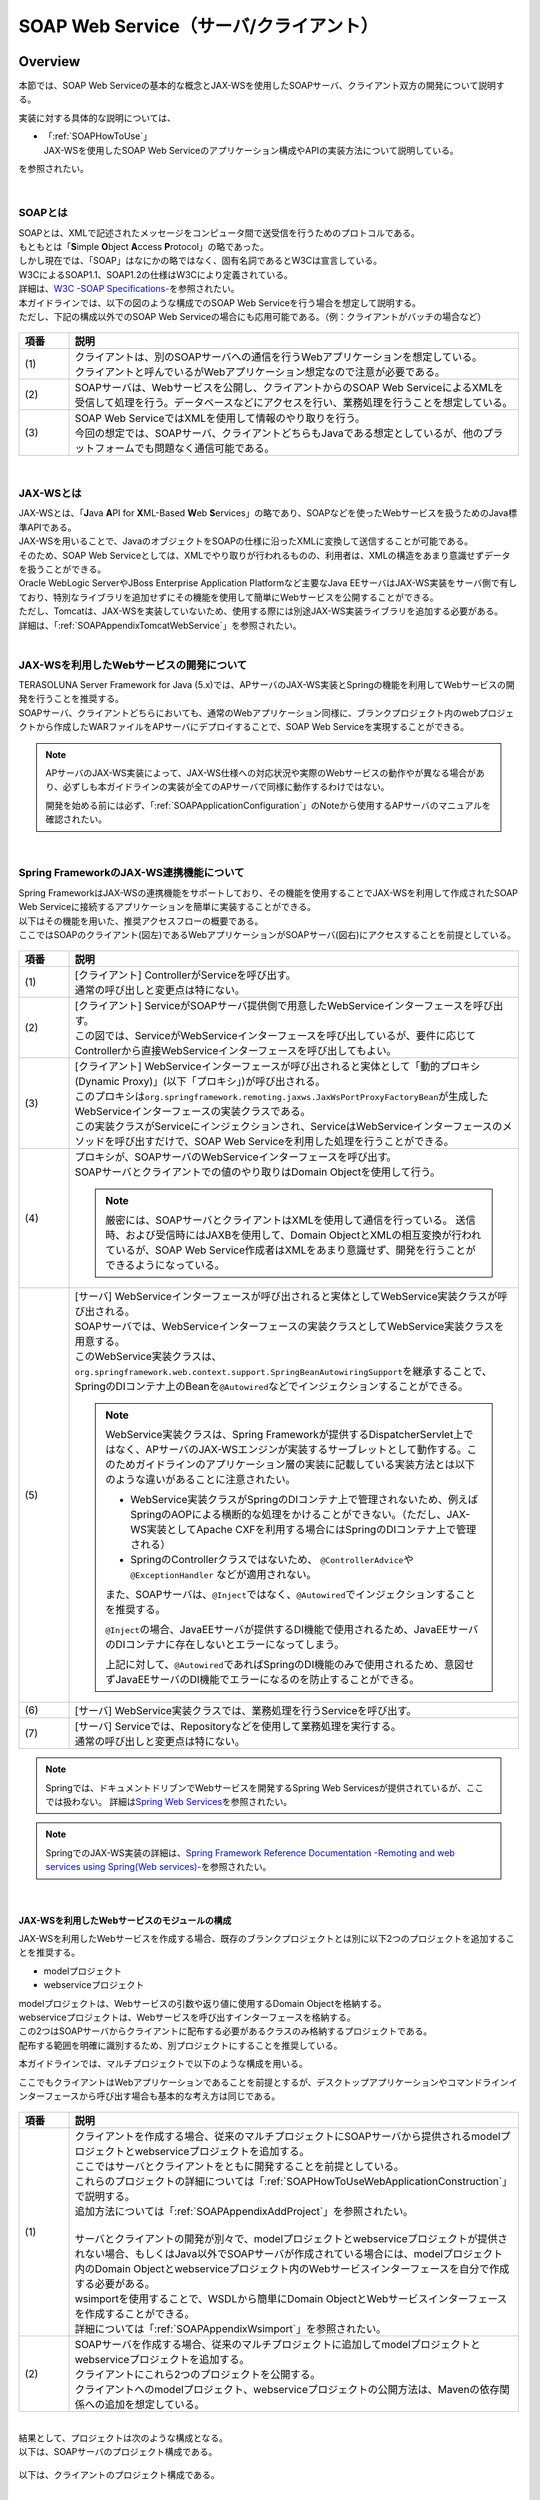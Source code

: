 SOAP Web Service（サーバ/クライアント）
================================================================================

.. only:: html

 .. contents:: 目次
    :depth: 3
    :local:

.. _SOAPOverview:

Overview
--------------------------------------------------------------------------------
本節では、SOAP Web Serviceの基本的な概念とJAX-WSを使用したSOAPサーバ、クライアント双方の開発について説明する。

実装に対する具体的な説明については、

* | 「:ref:`SOAPHowToUse`」
  | JAX-WSを使用したSOAP Web Serviceのアプリケーション構成やAPIの実装方法について説明している。

を参照されたい。

|

.. _SOAPOverviewAboutSOAPWebService:

SOAPとは
^^^^^^^^^^^^^^^^^^^^^^^^^^^^^^^^^^^^^^^^^^^^^^^^^^^^^^^^^^^^^^^^^^^^^^^^^^^^^^^^
| SOAPとは、XMLで記述されたメッセージをコンピュータ間で送受信を行うためのプロトコルである。
| もともとは「\ **S**\imple \ **O**\bject \ **A**\ccess \ **P**\rotocol」の略であった。
| しかし現在では、「SOAP」はなにかの略ではなく、固有名詞であるとW3Cは宣言している。
| W3CによるSOAP1.1、SOAP1.2の仕様はW3Cにより定義されている。
| 詳細は、\ `W3C -SOAP Specifications- <http://www.w3.org/TR/soap/>`_\を参照されたい。

| 本ガイドラインでは、以下の図のような構成でのSOAP Web Serviceを行う場合を想定して説明する。
| ただし、下記の構成以外でのSOAP Web Serviceの場合にも応用可能である。（例：クライアントがバッチの場合など）

.. figure:: images_SOAP/SOAPServerAndClient.png
    :alt: Server and Client for SOAP
    :width: 100%

.. tabularcolumns:: |p{0.10\linewidth}|p{0.90\linewidth}|
.. list-table::
    :header-rows: 1
    :widths: 10 90

    * - 項番
      - 説明
    * - | (1)
      - | クライアントは、別のSOAPサーバへの通信を行うWebアプリケーションを想定している。
        | クライアントと呼んでいるがWebアプリケーション想定なので注意が必要である。
    * - | (2)
      - | SOAPサーバは、Webサービスを公開し、クライアントからのSOAP Web ServiceによるXMLを受信して処理を行う。データベースなどにアクセスを行い、業務処理を行うことを想定している。
    * - | (3)
      - | SOAP Web ServiceではXMLを使用して情報のやり取りを行う。
        | 今回の想定では、SOAPサーバ、クライアントどちらもJavaである想定としているが、他のプラットフォームでも問題なく通信可能である。


|

.. _SOAPOverviewJaxWS:

JAX-WSとは
^^^^^^^^^^^^^^^^^^^^^^^^^^^^^^^^^^^^^^^^^^^^^^^^^^^^^^^^^^^^^^^^^^^^^^^^^^^^^^^^
| JAX-WSとは、「\ **J**\ava \ **A**\PI for \ **X**\ML-Based \ **W**\eb \ **S**\ervices」の略であり、SOAPなどを使ったWebサービスを扱うためのJava標準APIである。
| JAX-WSを用いることで、JavaのオブジェクトをSOAPの仕様に沿ったXMLに変換して送信することが可能である。
| そのため、SOAP Web Serviceとしては、XMLでやり取りが行われるものの、利用者は、XMLの構造をあまり意識せずデータを扱うことができる。
| Oracle WebLogic ServerやJBoss Enterprise Application Platformなど主要なJava EEサーバはJAX-WS実装をサーバ側で有しており、特別なライブラリを追加せずにその機能を使用して簡単にWebサービスを公開することができる。
| ただし、Tomcatは、JAX-WSを実装していないため、使用する際には別途JAX-WS実装ライブラリを追加する必要がある。
| 詳細は、「\ :ref:`SOAPAppendixTomcatWebService`\」を参照されたい。

|

.. _SOAPOverviewAboutRESTfulWebServiceDevelopment:

JAX-WSを利用したWebサービスの開発について
^^^^^^^^^^^^^^^^^^^^^^^^^^^^^^^^^^^^^^^^^^^^^^^^^^^^^^^^^^^^^^^^^^^^^^^^^^^^^^^^
| TERASOLUNA Server Framework for Java (5.x)では、APサーバのJAX-WS実装とSpringの機能を利用してWebサービスの開発を行うことを推奨する。
| SOAPサーバ、クライアントどちらにおいても、通常のWebアプリケーション同様に、ブランクプロジェクト内のwebプロジェクトから作成したWARファイルをAPサーバにデプロイすることで、SOAP Web Serviceを実現することができる。

.. Note::

    APサーバのJAX-WS実装によって、JAX-WS仕様への対応状況や実際のWebサービスの動作やが異なる場合があり、必ずしも本ガイドラインの実装が全てのAPサーバで同様に動作するわけではない。
    
    開発を始める前には必ず、「\ :ref:`SOAPApplicationConfiguration`\」のNoteから使用するAPサーバのマニュアルを確認されたい。

|


.. _SOAPOverviewJaxWSSpring:

Spring FrameworkのJAX-WS連携機能について
^^^^^^^^^^^^^^^^^^^^^^^^^^^^^^^^^^^^^^^^^^^^^^^^^^^^^^^^^^^^^^^^^^^^^^^^^^^^^^^^
| Spring FrameworkはJAX-WSの連携機能をサポートしており、その機能を使用することでJAX-WSを利用して作成されたSOAP Web Serviceに接続するアプリケーションを簡単に実装することができる。
| 以下はその機能を用いた、推奨アクセスフローの概要である。
| ここではSOAPのクライアント(図左)であるWebアプリケーションがSOAPサーバ(図右)にアクセスすることを前提としている。

.. figure:: images_SOAP/SOAPProcessFlow.png
    :alt: Server and Client Projects for SOAP
    :width: 80%

.. tabularcolumns:: |p{0.10\linewidth}|p{0.90\linewidth}|
.. list-table::
    :header-rows: 1
    :widths: 10 90
    :class: longtable

    * - 項番
      - 説明
    * - | (1)
      - | [クライアント] ControllerがServiceを呼び出す。
        | 通常の呼び出しと変更点は特にない。
    * - | (2)
      - | [クライアント] ServiceがSOAPサーバ提供側で用意したWebServiceインターフェースを呼び出す。
        | この図では、ServiceがWebServiceインターフェースを呼び出しているが、要件に応じてControllerから直接WebServiceインターフェースを呼び出してもよい。
    * - | (3)
      - | [クライアント] WebServiceインターフェースが呼び出されると実体として「動的プロキシ(Dynamic Proxy)」(以下「プロキシ」)が呼び出される。
        | このプロキシは\ ``org.springframework.remoting.jaxws.JaxWsPortProxyFactoryBean``\ が生成したWebServiceインターフェースの実装クラスである。
        | この実装クラスがServiceにインジェクションされ、ServiceはWebServiceインターフェースのメソッドを呼び出すだけで、SOAP Web Serviceを利用した処理を行うことができる。
    * - | (4)
      - | プロキシが、SOAPサーバのWebServiceインターフェースを呼び出す。
        | SOAPサーバとクライアントでの値のやり取りはDomain Objectを使用して行う。
      
        .. Note::

            厳密には、SOAPサーバとクライアントはXMLを使用して通信を行っている。
            送信時、および受信時にはJAXBを使用して、Domain ObjectとXMLの相互変換が行われているが、SOAP Web Service作成者はXMLをあまり意識せず、開発を行うことができるようになっている。
                
    * - | (5)
      - | [サーバ] WebServiceインターフェースが呼び出されると実体としてWebService実装クラスが呼び出される。
        | SOAPサーバでは、WebServiceインターフェースの実装クラスとしてWebService実装クラスを用意する。
        | このWebService実装クラスは、\ ``org.springframework.web.context.support.SpringBeanAutowiringSupport``\を継承することで、SpringのDIコンテナ上のBeanを\ ``@Autowired``\などでインジェクションすることができる。

        .. Note::

            WebService実装クラスは、Spring Frameworkが提供するDispatcherServlet上ではなく、APサーバのJAX-WSエンジンが実装するサーブレットとして動作する。このためガイドラインのアプリケーション層の実装に記載している実装方法とは以下のような違いがあることに注意されたい。
            
            * WebService実装クラスがSpringのDIコンテナ上で管理されないため、例えばSpringのAOPによる横断的な処理をかけることができない。（ただし、JAX-WS実装としてApache CXFを利用する場合にはSpringのDIコンテナ上で管理される）
            * SpringのControllerクラスではないため、 \ ``@ControllerAdvice``\ や \ ``@ExceptionHandler`` \などが適用されない。
            
            また、SOAPサーバは、\ ``@Inject``\ではなく、\ ``@Autowired``\でインジェクションすることを推奨する。

            \ ``@Inject``\の場合、JavaEEサーバが提供するDI機能で使用されるため、JavaEEサーバのDIコンテナに存在しないとエラーになってしまう。

            上記に対して、\ ``@Autowired``\であればSpringのDI機能のみで使用されるため、意図せずJavaEEサーバのDI機能でエラーになるのを防止することができる。

    * - | (6)
      - | [サーバ] WebService実装クラスでは、業務処理を行うServiceを呼び出す。
    * - | (7)
      - | [サーバ] Serviceでは、Repositoryなどを使用して業務処理を実行する。
        | 通常の呼び出しと変更点は特にない。

.. raw:: latex

   \newpage

.. note::

    Springでは、ドキュメントドリブンでWebサービスを開発するSpring Web Servicesが提供されているが、ここでは扱わない。
    詳細は\ `Spring Web Services <http://projects.spring.io/spring-ws/>`_\ を参照されたい。

.. note::

    SpringでのJAX-WS実装の詳細は、\ `Spring Framework Reference Documentation -Remoting and web services using Spring(Web services)- <http://docs.spring.io/spring/docs/4.3.14.RELEASE/spring-framework-reference/html/remoting.html#remoting-web-services>`_\ を参照されたい。

|

.. _SOAPOverviewAboutRESTfulModuleStructure:

JAX-WSを利用したWebサービスのモジュールの構成
""""""""""""""""""""""""""""""""""""""""""""""""""""""""""""""""""""""""""""""""

JAX-WSを利用したWebサービスを作成する場合、既存のブランクプロジェクトとは別に以下2つのプロジェクトを追加することを推奨する。

* modelプロジェクト
* webserviceプロジェクト

| modelプロジェクトは、Webサービスの引数や返り値に使用するDomain Objectを格納する。
| webserviceプロジェクトは、Webサービスを呼び出すインターフェースを格納する。
| この2つはSOAPサーバからクライアントに配布する必要があるクラスのみ格納するプロジェクトである。
| 配布する範囲を明確に識別するため、別プロジェクトにすることを推奨している。


本ガイドラインでは、マルチプロジェクトで以下のような構成を用いる。

ここでもクライアントはWebアプリケーションであることを前提とするが、デスクトップアプリケーションやコマンドラインインターフェースから呼び出す場合も基本的な考え方は同じである。

.. figure:: images_SOAP/SOAPClientAndServerProjects.png
    :alt: Server and Client Projects for SOAP
    :width: 80%


.. tabularcolumns:: |p{0.10\linewidth}|p{0.90\linewidth}|
.. list-table::
    :header-rows: 1
    :widths: 10 90

    * - 項番
      - 説明
    * - | (1)
      - | クライアントを作成する場合、従来のマルチプロジェクトにSOAPサーバから提供されるmodelプロジェクトとwebserviceプロジェクトを追加する。
        | ここではサーバとクライアントをともに開発することを前提としている。
        | これらのプロジェクトの詳細については「\ :ref:`SOAPHowToUseWebApplicationConstruction`\ 」で説明する。
        | 追加方法については「\ :ref:`SOAPAppendixAddProject`\ 」を参照されたい。
        |
        | サーバとクライアントの開発が別々で、modelプロジェクトとwebserviceプロジェクトが提供されない場合、もしくはJava以外でSOAPサーバが作成されている場合には、modelプロジェクト内のDomain Objectとwebserviceプロジェクト内のWebサービスインターフェースを自分で作成する必要がある。
        | wsimportを使用することで、WSDLから簡単にDomain ObjectとWebサービスインターフェースを作成することができる。
        | 詳細については「\ :ref:`SOAPAppendixWsimport`\ 」を参照されたい。
    * - | (2)
      - | SOAPサーバを作成する場合、従来のマルチプロジェクトに追加してmodelプロジェクトとwebserviceプロジェクトを追加する。
        | クライアントにこれら2つのプロジェクトを公開する。
        | クライアントへのmodelプロジェクト、webserviceプロジェクトの公開方法は、Mavenの依存関係への追加を想定している。

|

| 結果として、プロジェクトは次のような構成となる。
| 以下は、SOAPサーバのプロジェクト構成である。

.. figure:: images_SOAP/SOAPServerPackageExplorer.png
    :alt: Package explorer for SOAP server projects
    :width: 50%

以下は、クライアントのプロジェクト構成である。

.. figure:: images_SOAP/SOAPClientPackageExplorer.png
    :alt: Package explorer for SOAP client projects
    :width: 42%


|

Webサービスとして公開されるURL
^^^^^^^^^^^^^^^^^^^^^^^^^^^^^^^^^^^^^^^^^^^^^^^^^^^^^^^^^^^^^^^^^^^^^^^^^^^^^^^^



| SOAP Web Serviceを作成するとWSDL（\ **W**\ eb \ **S**\ ervices \ **D**\ escription \ **L**\ anguage）というWebサービスのインターフェース定義が公開され、クライアントはこの定義をもとにSOAP Web Serviceを実行する。
| WSDLの詳細は、`W3C -Web Services Description Language (WSDL)- <http://www.w3.org/TR/wsdl>`_\を参照されたい。


| WSDL内には、Webサービス実行時のアクセスURLやメソッド名、引数、戻り値などが定義される。
| 本ガイドラインの通りにSOAP Web Serviceを作成すると、以下のURLでWSDLが公開される。
| クライアントではこのURLを指定する必要がある。

* `http://AAA.BBB.CCC.DDD:XXXX/コンテキストルート/Webサービス名?wsdl`
  
WSDL内で定義されるエンドポイントアドレスは以下のURLである。

* `http://AAA.BBB.CCC.DDD:XXXX/コンテキストルート/Webサービス名`


.. Note::

    本ガイドラインでは、マルチプロジェクト構成のwebプロジェクトをWARファイル化して、APサーバにデプロイする前提である。その場合、コンテキストルートは基本的に、[server projectName]-webとなる。ただし、APサーバによって異なるので注意すること。


.. Note::

    本ガイドラインでは、SOAPサーバ、クライアントともにWebアプリケーションとして公開する前提であるため、クライアントではWSDLのURLを指定している。URLではなく、WSDLをファイルとして用意してクライアントを作成することも可能である。
    詳細は、\ :ref:`SOAPHowToUseWebServiceClient`\ を参照されたい。


.. warning::

    本ガイドラインでは、APサーバ（Tomcatの場合は使用するライブラリ）でコンテキストルートのマッピングを切り替え以下のようなURLでアクセスするように設定している。
     
    * `http://AAA.BBB.CCC.DDD:XXXX/[server projectName]-web/ws/TodoWebService?wsdl`
       
    このコンテキストルート直下ではないURLにWebサービスをマッピングさせる方法は、APサーバごとに異なる。
    詳細は以下を参照してほしい。

     .. tabularcolumns:: |p{0.10\linewidth}|p{0.50\linewidth}|p{0.40\linewidth}|
     .. list-table::
         :header-rows: 1
         :widths: 10 50 40
         :class: longtable

         * - 項番
           - APサーバ名
           - 説明
         * - | (1)
           - | Apache Tomcat
           - | \ :ref:`SOAPAppendixTomcatWebService`\
         * - | (2)
           - | Oracle WebLogic Server
           - | TBD
         * - | (3)
           - | JBoss Enterprise Application Platform
           - | TBD

|

.. _SOAPHowToUse:

How to use
--------------------------------------------------------------------------------
本節では、SOAP Web Serviceの具体的な作成方法について説明する。

|

.. _SOAPHowToUseWebApplicationConstruction:

SOAPサーバの作成
^^^^^^^^^^^^^^^^^^^^^^^^^^^^^^^^^^^^^^^^^^^^^^^^^^^^^^^^^^^^^^^^^^^^^^^^^^^^^^^^


プロジェクトの構成
""""""""""""""""""""""""""""""""""""""""""""""""""""""""""""""""""""""""""""""""

**各プロジェクトの依存関係**

| 「\ :ref:`SOAPOverviewAboutRESTfulWebServiceDevelopment`\」で述べたとおり、modelプロジェクトとwebserviceプロジェクトを追加する。
| 追加方法は「\ :ref:`SOAPAppendixAddProject`\ 」を参照されたい。
| またそれに伴い、既存のプロジェクトに依存関係を追加することが必要となる。

.. figure:: images_SOAP/SOAPServerProjects.png
    :alt: Server Projects for SOAP
    :width: 80%

.. tabularcolumns:: |p{0.10\linewidth}|p{0.30\linewidth}|p{0.60\linewidth}|
.. list-table::
    :header-rows: 1
    :widths: 10 30 60

    * - 項番
      - プロジェクト名
      - 説明
    * - | (1)
      - | webプロジェクト
      - | Webサービス実装クラスを配置する。
    * - | (2)
      - | domainプロジェクト
      - | WebServiceの実装クラスから呼び出されるServiceを配置する。
        | その他、Repositoryなどは従来と同じである。
    * - | (3)
      - | webserviceプロジェクト
      - | 公開するWebServiceのインターフェースをここに配置する。
        | クライアントはこのインターフェースを使用してWebサービスを実行する。
    * - | (4)
      - | modelプロジェクト
      - | ドメイン層に属するクラスのうち、SOAP Web Serviceで使用するクラスのみをここに配置する。
        | クライアントからの入力値や返却結果はこのプロジェクト内のクラスを使用する。

|

.. _SOAPApplicationConfiguration:

アプリケーションの設定
""""""""""""""""""""""""""""""""""""""""""""""""""""""""""""""""""""""""""""""""

**Webサービスを公開する際の初期設定**

| APサーバとしてTomcatを使用する場合は、「\ :ref:`SOAPAppendixTomcatWebService`\」を実施する必要がある。
| その他、APサーバによってWebサービス公開の方法は違うので、詳細は各APサーバのマニュアルを参照されたい。

.. note::
    以下、参考資料として、APサーバのマニュアルを記述しておく。
    必ず、使用するバージョンとあっているか確認してから参照すること。
     
    Oracle WebLogic Server 12.2.1: \ `Oracle(R) Fusion Middleware Understanding WebLogic Web Services for Oracle WebLogic Server  Features and Standards Supported by WebLogic Web Services <https://docs.oracle.com/middleware/1221/wls/WSOVR/weblogic-web-service-stand.htm#WSOVR137>`_\
     
    JBoss Enterprise Application Platform 7.0: \ `DEVELOPING JAX-WS WEB SERVICES <https://access.redhat.com/documentation/en/red-hat-jboss-enterprise-application-platform/7.0/paged/developing-web-services-applications/chapter-3-developing-jax-ws-web-services>`_\

    JBoss Enterprise Application Platform 6.4: \ `DEVELOPMENT GUIDE JAX-WS WEB SERVICES <https://access.redhat.com/documentation/en-US/JBoss_Enterprise_Application_Platform/6.4/html/Development_Guide/chap-JAX-WS_Web_Services.html>`_\
    
    WebSphere Application Server 9.0: \ `IBM Knowledge Center - Web services <https://www.ibm.com/support/knowledgecenter/SSEQTP_9.0.0/com.ibm.websphere.base.doc/ae/cwbs_wbs2.html>`_\

|

**パッケージのコンポーネントスキャン設定**

Webサービスで使用するコンポーネントをスキャンするため、\ ``[server projectName]-ws.xml``\ を作成し、コンポーネントスキャンの定義を行い、Webサービスにインジェクションできるようにする。

*[server projectName]-web/src/main/resources/META-INF/spring/[server projectName]-ws.xml*

.. code-block:: xml

    <?xml version="1.0" encoding="UTF-8"?>
    <beans xmlns="http://www.springframework.org/schema/beans" xmlns:xsi="http://www.w3.org/2001/XMLSchema-instance"
        xmlns:context="http://www.springframework.org/schema/context"
        xsi:schemaLocation="
             http://www.springframework.org/schema/beans
             http://www.springframework.org/schema/beans/spring-beans.xsd
             http://www.springframework.org/schema/context
             http://www.springframework.org/schema/context/spring-context.xsd">
        <!-- (1) -->
        <context:component-scan base-package="com.example.ws" />
    </beans>

.. tabularcolumns:: |p{0.10\linewidth}|p{0.90\linewidth}|
.. list-table::
    :header-rows: 1
    :widths: 10 90

    * - 項番
      - 説明
    * - | (1)
      - | Webサービスで使用するコンポーネントが格納されているパッケージを指定する。

|

*[server projectName]-web/src/main/webapp/WEB-INF/web.xml*

.. code-block:: xml
    :emphasize-lines: 8

    <context-param>
        <param-name>contextConfigLocation</param-name>
        <!-- Root ApplicationContext -->
        <!-- (1) -->
        <param-value>
            classpath*:META-INF/spring/applicationContext.xml
            classpath*:META-INF/spring/spring-security.xml
            classpath*:META-INF/spring/[server projectName]-ws.xml
        </param-value>
    </context-param>

.. tabularcolumns:: |p{0.10\linewidth}|p{0.90\linewidth}|
.. list-table::
    :header-rows: 1
    :widths: 10 90

    * - 項番
      - 説明
    * - | (1)
      - | \ ``[server projectName]-ws.xml``\ をルート\ ``ApplicationContext``\ 生成時の読み込み対象に加える。
 
|

**入力チェックを行うための定義**
 
| 入力チェックにはメソッドバリデーションを使用するため、以下の定義を追加する。
| 入力チェックの詳細は \ :ref:`SOAPHowToUseServerValidation`\を参照されたい。

*[server projectName]-web/src/main/resources/META-INF/spring/applicationContext.xml*

.. code-block:: xml

    <bean class="org.springframework.validation.beanvalidation.MethodValidationPostProcessor">
        <property name="validator" ref="validator" />
    </bean>
 
    <bean id="validator" class="org.springframework.validation.beanvalidation.LocalValidatorFactoryBean" />
      
|

.. _SOAPHowToUseWebServiceImpl:

Webサービスの実装
""""""""""""""""""""""""""""""""""""""""""""""""""""""""""""""""""""""""""""""""
以下の作成を行う。

- Domain Objectの作成
- WebServiceインターフェイスの作成
- WebService実装クラスの作成

.. figure:: images_SOAP/SOAPServerClass.png
   :alt: Server Projects for SOAP
   :width: 80%

|

**Domain Objectの作成**

| modelプロジェクト内に、Webサービスの引数や返り値に使用するDomain Objectを作成する。
| \ ``java.io.Serializable``\ インターフェースを実装した一般のJavaBeanと特に変わりはない。

*[server projectName]-model/src/main/java/com/example/domain/model/Todo.java*

.. code-block:: java

    package com.example.domain.model;

    import java.io.Serializable;
    import java.util.Date;

    public class Todo implements Serializable {

        private String todoId;

        private String title;

        private String description;

        private boolean finished;

        private Date createdAt;

        // omitted setter and getter

    }

|

**WebServiceインターフェイスの作成**

webserviceプロジェクト内にWebサービスを呼び出すインターフェースを作成する。

*[server projectName]-webservice/src/main/java/com/example/ws/todo/TodoWebService.java*

.. code-block:: java

    package com.example.ws.todo;

    import java.util.List;

    import javax.jws.WebMethod;
    import javax.jws.WebParam;
    import javax.jws.WebResult;
    import javax.jws.WebService;

    import com.example.domain.model.Todo;
    import com.example.ws.webfault.WebFaultException;

    @WebService(targetNamespace = "http://example.com/todo") // (1)
    public interface TodoWebService {

        @WebMethod // (2)
        @WebResult(name = "todo") // (3)
        Todo getTodo(@WebParam(name = "todoId") /* (4) */ String todoId) throws WebFaultException;

    }

.. tabularcolumns:: |p{0.10\linewidth}|p{0.90\linewidth}|
.. list-table::
    :header-rows: 1
    :widths: 10 90

    * - 項番
      - 説明
    * - | (1)
      - | \ ``@WebService``\ を付けることで、WebServiceインターフェースであることを宣言する。
        | \ ``targetNamespace``\ 属性には、名前空間を定義するが、これは作成するWebサービスのパッケージ名と合わせることを推奨する。
          
        .. warning::
            \ ``targetNamespace``\ 属性の値は一意にする必要がある。そのため、ガイドライン上のソースを流用する場合は必ず変更すること。

        .. Note::
            \ ``targetNamespace``\ 属性の値はWSDL上に定義され、このWebサービスの名前空間を決定し、一意に特定するために使用される。
              
    * - | (2)
      - | Webサービスのメソッドとして公開するメソッドに\ ``@WebMethod``\ を付ける。
        | このアノテーションを付けることにより、WSDL上にメソッドが公開され、外部から使用することが可能になる。
    * - | (3)
      - | 返り値に\ ``@WebResult``\ を付け、名前を\ ``name``\ 属性に指定する。返り値がない場合は不要。
        | このアノテーションを付けることにより、WSDL上に返り値として公開される。
    * - | (4)
      - | 引数に\ ``@WebParam``\ を付け、名前を\ ``name``\ 属性に指定する。
        | このアノテーションを付けることにより、WSDL上に引数が公開され、外部から呼び出すときの必要なパラメータとして定義される。
        | \ ``WebFaultException``\ の詳細は「\ :ref:`SOAPHowToUseExceptionHandler`\ 」を参照されたい。


.. note:: **パッケージ名および、ネームスペースの付け方について**

    パッケージ名が以下のような形式になっている場合

      * 【ドメイン】.【アプリケーション名(システム名)】.ws.【ユースケース名】

    本ガイドラインでは、以下のようなネームスペースにすることを推奨する。

      * http://【ドメイン】/【アプリケーション名(システム名)】
      
      
.. note:: **ネームスペースとパッケージ名の関係**

    ドメインをcom.example、アプリケーション名をtodoとした場合、Namespaceは以下のようなJavaのパッケージと紐づけられる。

    .. figure:: images_SOAP/SOAPURL.png
        :alt: Server and Client Projects for SOAP
        :width: 50%

    仕様ではないが、Namespaceとパッケージの命名について、\ `XML Namespace Mapping(Red Hat JBoss Fuse) <https://access.redhat.com/documentation/en-us/red_hat_jboss_fuse/6.0/html/developing_applications_using_jax-ws/jaxwsdatanamespacemapping>`_\ にまとまっている。

|

    
      
**WebService実装クラスの作成**

webプロジェクト内にWebServiceインターフェースの実装クラスを作成する。

*[server projectName]-web/src/main/java/com/example/ws/todo/TodoWebServiceImpl.java*

.. code-block:: java

    package com.example.ws.todo;

    import java.util.List;

    import javax.jws.HandlerChain;
    import javax.jws.WebService;
    import javax.xml.ws.BindingType;
    import javax.xml.ws.soap.SOAPBinding;

    import org.springframework.beans.factory.annotation.Autowired;
    import org.springframework.web.context.support.SpringBeanAutowiringSupport;

    import com.example.domain.model.Todo;
    import com.example.domain.service.TodoService;
    import com.example.ws.webfault.WebFaultException;
    import com.example.ws.exception.WsExceptionHandler;
    import com.example.ws.todo.TodoWebService;


    @WebService(
            portName = "TodoWebPort",
            serviceName = "TodoWebService",
            targetNamespace = "http://example.com/todo",
            endpointInterface = "com.example.ws.todo.TodoWebService") // (1)
    @BindingType(SOAPBinding.SOAP12HTTP_BINDING) // (2)
    public class TodoWebServiceImpl extends SpringBeanAutowiringSupport implements TodoWebService { // (3)

        @Autowired // (4)
        TodoService todoService;

        @Override // (5)
        public Todo getTodo(String todoId) throws WebFaultException {
            return todoService.getTodo(todoId);
        }

    }

.. tabularcolumns:: |p{0.10\linewidth}|p{0.90\linewidth}|
.. list-table::
    :header-rows: 1
    :widths: 10 90
    :class: longtable

    * - 項番
      - 説明
    * - | (1)
      - | \ ``@WebService``\ を付けることで、WebServiceの実装クラスであることを宣言する。
        | \ ``portName``\ 属性は、WSDL上のポート名として公開される。
        | \ ``serviceName``\ 属性は、WSDL上のサービス名として公開される。
        | \ ``targetNamespace``\ 属性は、WSDL上で使用されるネームスペース。
        | \ ``endpointInterface``\ 属性は、このクラスが実装しているWebサービスのインターフェース名を定義する。

        .. note::
          \ ``TodoWebService``\ インターフェースでは、\ ``@WebService``\ の属性として\ ``portName``\ 属性, \ ``serviceName``\ 属性, \ ``endpointInterface``\ 属性を設定してはいけない。これは、このインターフェースはWSDL上の\ ``portType``\ 要素に対応しており、Webサービスの内容を記述する要素ではないためである。

    * - | (2)
      - | \ ``@BindingType``\ を付けることで、バインディングの方式を設定する。
        | \ ``SOAPBinding.SOAP12HTTP_BINDING``\ を定義するとSOAP1.2でのバインディングとなる。
        | 何もつけない場合は、SOAP1.1でのバインディングとなる。

        .. note::
          使用するAPサーバのJAX-WS実装により、バインディング方式で挙動が異なる場合があるため注意すること。
          
          たとえば、WebSphere Application Serverの特定のバージョンではSOAP1.2でのバインディングの場合にWSDLが自動生成されない。詳細については\ `IBM Knowledge Center - Using annotations to create web services <https://www.ibm.com/support/knowledgecenter/SSRTLW_9.0.0/com.ibm.webservice.doc/topics/jaxws/cwsandoc001.html>`_\を参照されたい。

    * - | (3)
      - | 先ほど作成した\ ``TodoWebService``\ インターフェースを実装する。
        | \ ``org.springframework.web.context.support.SpringBeanAutowiringSupport``\ を継承することで、SpringのBeanをDIできるようにする。
    * - | (4)
      - | Serviceをインジェクションする。
        | 通常のControllerでServiceを呼び出す場合と変わりはない。
    * - | (5)
      - | Serviceを呼び出して業務処理を実行する。
        | 通常のControllerでServiceを呼び出す場合と変わりはない。

.. note::
    Webサービス関連のクラスはwsパッケージ配下にまとめることを推奨する。これは、アプリケーション層のクラスはappパッケージ配下に配置することを推奨しており、それらと区別をしやすくするためである。

|

.. _SOAPHowToUseServerValidation:

入力チェックの実装
""""""""""""""""""""""""""""""""""""""""""""""""""""""""""""""""""""""""""""""""
| SOAP Web Serviceにより送信されたパラメータの入力チェックには、Springから提供されているメソッドバリデーションを使用する。
| メソッドバリデーションの詳細については\ :ref:`MethodValidationOnSpringFrameworkHowToUseApplyTarget`\ を参照されたい。
| 以下のように、Serviceのインターフェースに入力チェック内容を定義する。

*[server projectName]-domain/src/main/java/com/example/domain/service/todo/TodoService.java*

.. code-block:: java

    package com.example.domain.service.todo;

    import java.util.List;

    import javax.validation.Valid;
    import javax.validation.constraints.NotNull;
    import javax.validation.groups.Default;

    import org.springframework.validation.annotation.Validated;

    import com.example.domain.model.Todo;

    @Validated // (1)
    public interface TodoService {

        Todo getTodo(@NotNull String todoId); // (2)

        Todo createTodo(@Valid Todo todo); // (3)

        @Validated({ Default.class, Todo.Update.class }) // (4)
        Todo updateTodo(@Valid Todo todo);

    }

.. tabularcolumns:: |p{0.10\linewidth}|p{0.90\linewidth}|
.. list-table::
    :header-rows: 1
    :widths: 10 90
    :class: longtable

    * - 項番
      - 説明
    * - | (1)
      - | \ ``@Validated``\ を付けることで、このインターフェースの実装クラスが入力チェック対象であることを宣言する。
    * - | (2)
      - | 引数をチェックする場合には、引数自体にアノテーションを付ける。
    * - | (3)
      - | JavaBeanの入力チェックを行う場合も、引数に\ ``@Valid``\ を付ける。
    * - | (4)
      - | \ ``@Validated``\ にグループを指定し、特定の条件を絞って入力チェックすることも可能である。
        | グループの詳細は次のJavaBeanの説明で記述する。

|

*[server projectName]-model/src/main/java/com/example/domain/model/Todo.java*

.. code-block:: java

    package com.example.domain.model;

    import javax.validation.constraints.NotNull;
    import javax.validation.constraints.Null;
    import java.io.Serializable;
    import java.util.Date;

    // (1)
    public class Todo implements Serializable {

        // (2)
        public interface Create {
        }

        public interface Update {
        }

        @Null(groups = Create.class)
        @NotNull(groups = Update.class)
        private String todoId;

        @NotNull
        private String title;

        private String description;

        private boolean finished;

        @Null(groups = Create.class)
        private Date createdAt;

        // omitted setter and getter
    }

.. tabularcolumns:: |p{0.10\linewidth}|p{0.90\linewidth}|
.. list-table::
    :header-rows: 1
    :widths: 10 90
    :class: longtable

    * - 項番
      - 説明
    * - | (1)
      - | Bean ValidationでJavaBeanの入力チェックを定義する。
        | 詳細は「\ :doc:`../WebApplicationDetail/Validation`\ 」を参照されたい。
    * - | (2)
      - | バリデーションのグループ化を行うために使用するインターフェースを定義する。

|

セキュリティ対策
""""""""""""""""""""""""""""""""""""""""""""""""""""""""""""""""""""""""""""""""

**認証処理**

| SOAPの認証・認可方式に関して、本ガイドラインではSpring SecurityでBasic認証を行う方法とServiceでの認可の方法のみ紹介する。
| WS-Securityは扱わない。
| 詳細な利用方法は、「\ :doc:`../../Security/Authentication`\ 」と「\ :doc:`../../Security/Authorization`\ 」を参照されたい。

以下にSOAP Web Serviceに対して、Basic認証を行うSpring Securityの設定例を示す。

*[server projectName]-web/src/main/resources/META-INF/spring/spring-security.xml*

.. code-block:: xml

    <!-- (1) -->
    <sec:http pattern="/ws/**"
              create-session="stateless">
       <sec:csrf disabled="true" />
       <sec:http-basic />
    </sec:http>

    <!-- (2) -->
    <sec:authentication-manager>
       <sec:authentication-provider
           user-service-ref="sampleUserDetailsService">
           <sec:password-encoder ref="passwordEncoder" />
       </sec:authentication-provider>
    </sec:authentication-manager>

.. tabularcolumns:: |p{0.10\linewidth}|p{0.90\linewidth}|
.. list-table::
    :header-rows: 1
    :widths: 10 90
    :class: longtable

    * - 項番
      - 説明
    * - | (1)
      - | \ ``sec:http-basic``\タグを記述するとBasic認証を行うことができる。
        | \ ``pattern``\属性を使用して、Webサービスを実行する部分のみ認証を行う。
    * - | (2)
      - | \ ``authentication-provider``\を利用して、認証方式を定義する。
        | 実際の認証およびユーザ情報取得は\ ``UserDetailsService``\を作成して実施する必要がある。
        | 詳細は「\ :doc:`../../Security/Authentication`\」を参照されたい。

|

**認可処理**

| 認可はServiceごとにアノテーションを付けて行う。
| 詳細は「\ :doc:`../../Security/Authorization`\ 」のアクセス認可(Method)を参照されたい。

*[server projectName]-web/src/main/resources/META-INF/spring/spring-security.xml*

.. code-block:: xml

    <sec:global-method-security pre-post-annotations="enabled" /> <!-- (1) -->

.. tabularcolumns:: |p{0.30\linewidth}|p{0.70\linewidth}|
.. list-table::
    :header-rows: 1
    :widths: 10 90

    * - 項番
      - 説明
    * - | (1)
      - | \ ``<sec:global-method-security>``\ 要素の\ ``pre-post-annotations``\ 属性を\ ``enabled``\ に指定する。

|

*[server projectName]-domain/src/main/java/com/example/domain/service/todo/TodoServiceImpl.java*

.. code-block:: java

    public class TodoServiceImpl implements TodoService {

        // omitted

        // (1)
        @PreAuthorize("isAuthenticated()")
        public List<Todo> getTodos() {
            // omitted
        }

        @PreAuthorize("hasRole('ROLE_ADMIN')")
        public Todo createTodo(Todo todo) {
            // omitted
        }

    }

.. tabularcolumns:: |p{0.10\linewidth}|p{0.90\linewidth}|
.. list-table::
    :header-rows: 1
    :widths: 10 90

    * - 項番
      - 説明
    * - | (1)
      - | 認可処理を行うメソッドに\ ``org.springframework.security.access.prepost.PreAuthorize``\ アノテーションを設定する。

|

**CSRF対策**

| SOAP Web Serviceはセッションを利用せず、ステートレスな通信にすべきである。
| そのため、セッションを利用するCSRF対策を行わないようにするための設定方法について以下に記述する。
| CSRFの詳細は「\ :doc:`../../Security/CSRF`\」を参照されたい。
| ブランクプロジェクトのデフォルトの設定では、CSRF対策が有効化されている。
| そのため、以下の設定を追加し、SOAP Web Serviceのリクエストに対して、CSRF対策の処理が行われないようにする。

*[server projectName]-web/src/main/resources/META-INF/spring/spring-security.xml*

.. code-block:: xml

    <!-- (1) -->
    <sec:http pattern="/ws/**"
        create-session="stateless">
        <sec:http-basic />
        <sec:csrf disabled="true" />
    </sec:http>

.. tabularcolumns:: |p{0.30\linewidth}|p{0.70\linewidth}|
.. list-table::
    :header-rows: 1
    :widths: 10 90

    * - 項番
      - 説明

    * - | (1)
      - | SOAP Web Service用のSpring Securityの定義を追加する。
        | \ ``<sec:http>``\ 要素の\ ``pattern``\ 属性にSOAP Web Service用のリクエストパスのURLパターンを指定する。
        | このコード例では、\ ``/ws/``\ で始まるリクエストパスをSOAP Web Service用のリクエストパスとしている。
        | また、\ ``create-session``\ 属性を\ ``stateless``\ とする事で、Spring Securityの処理でセッションが使用されなくなる。
        |
        | CSRF対策を無効化するために、\ ``<sec:csrf>``\ 要素の\ ``disabled``\ 属性を\ ``true``\ に指定する。

|

例外ハンドリングの実装
""""""""""""""""""""""""""""""""""""""""""""""""""""""""""""""""""""""""""""""""
| SOAPサーバで例外が発生した場合にクライアントへ伝えるためには専用の例外クラスをスローする必要がある。
| その実装を以下に記述する。


**SOAPサーバで発生する例外**

SOAPサーバで発生した例外はこれから記述する例外を実装したクラス（SOAPFault）を使用することで、クライアントへの通知メッセージを決定することができる。
  
具体的には以下のクラスを作成する。
  
.. tabularcolumns:: |p{0.10\linewidth}|p{0.30\linewidth}|p{0.60\linewidth}|
.. list-table::
    :header-rows: 1
    :widths: 10 30 60

    * - 項番
      - クラス名
      - 概要
    * - | (1)
      - | \ ``ErrorBean``\
      - | 発生した例外のコードとメッセージなどを保持するクラス。
    * - | (2)
      - | \ ``WebFaultType``\
      - | 例外の種類を判別するために使用する列挙型。
    * - | (3)
      - | \ ``WebFaultBean``\
      - | \ ``ErrorBean``\ と\ ``WebFaultType``\ を保持するクラス。\ ``ErrorBean``\ を\ ``List``\ で保持して例外情報を複数保持できる。
    * - | (4)
      - | \ ``WebFaultException``\
      - | \ ``WebFaultBean``\ を保持する例外クラス。
  
これらの例外はSOAPサーバ、クライアントで共用するため、[server projectName]-webserviceに配置する。

|

*[server projectName]-webservice/src/main/java/com/example/ws/webfault/ErrorBean.java*

.. code-block:: java

    package com.example.ws.webfault;

    public class ErrorBean { // (1)
        private String code;
        private String message;
        private String path;

        // omitted setter and getter
    }

.. tabularcolumns:: |p{0.10\linewidth}|p{0.90\linewidth}|
.. list-table::
    :header-rows: 1
    :widths: 10 90

    * - 項番
      - 説明
    * - | (1)
      - | 例外のメッセージなどを保持するクラスを作成する。

|

*[server projectName]-webservice/src/main/java/com/example/ws/webfault/WebFaultType.java*

.. code-block:: java

    package com.example.ws.webfault;

    public enum WebFaultType { // (2)
        AccessDeniedFault,
        BusinessFault,
        ResourceNotFoundFault,
        ValidationFault,
    }

.. tabularcolumns:: |p{0.10\linewidth}|p{0.90\linewidth}|
.. list-table::
    :header-rows: 1
    :widths: 10 90

    * - 項番
      - 説明
    * - | (1)
      - | 例外の種類を判別するために使用する列挙型を定義する。

|

*[server projectName]-webservice/src/main/java/com/example/ws/webfault/WebFaultBean.java*

.. code-block:: java

    package com.example.ws.webfault;

    import java.util.ArrayList;
    import java.util.List;

    public class WebFaultBean { // (3)

        private WebFaultType type;

        private List<ErrorBean> errors = new ArrayList<ErrorBean>();

        public WebFaultBean(WebFaultType type) {
            this.type = type;
        }

        public void addError(String code, String message) {
            addError(code, message, null);
        }

        public void addError(String code, String message, String path) {
            errors.add(new ErrorBean(code, message, path));
        }

        // omitted setter and getter
    }


.. tabularcolumns:: |p{0.10\linewidth}|p{0.90\linewidth}|
.. list-table::
    :header-rows: 1
    :widths: 10 90

    * - 項番
      - 説明
    * - | (1)
      - | \ ``ErrorBean``\ と\ ``WebFaultType``\ を保持するクラスを作成する。

|

*[server projectName]-webservice/src/main/java/com/example/ws/webfault/WebFaultException.java*

.. code-block:: java

    package com.example.ws.webfault;

    import java.util.List;

    import javax.xml.ws.WebFault;

    @WebFault(name = "WebFault", targetNamespace = "http://example.com/todo") // (1)
    public class WebFaultException extends Exception {
        private WebFaultBean faultInfo; // (2)

        public WebFaultException() {
        }

        public WebFaultException(String message, WebFaultBean faultInfo) {
            super(message);
            this.faultInfo = faultInfo;
        }

        public WebFaultException(String message, WebFaultBean faultInfo, Throwable e) {
            super(message, e);
            this.faultInfo = faultInfo;
        }

        public List<ErrorBean> getErrors() {
            return this.faultInfo.getErrors();
        }

        public WebFaultType getType() {
            return this.faultInfo.getType();
        }
        // omitted setter and getter
    }

.. tabularcolumns:: |p{0.10\linewidth}|p{0.90\linewidth}|
.. list-table::
    :header-rows: 1
    :widths: 10 90

    * - 項番
      - 説明
    * - | (1)
      - | Exception継承クラスに\ ``@WebFault``\を付けて、SOAPFaultであることを宣言する。
        | \ ``name``\属性には、クライアントに送信するSOAPFaultの\ ``name``\属性を設定する。
        | \ ``targetNamespace``\属性には、使用するネームスペースを設定する。Webサービスと同じにする必要がある。
    * - | (2)
      - | faultInfoをフィールドに保持させるとともに、コード例のように以下のようなコンストラクタとメソッドを持たせる。

        - メッセージ文字列とfaultInfoを引数とするコンストラクタ
        - メッセージ文字列とfaultInfoと原因例外を引数とするコンストラクタ
        - getFaultInfoメソッド

.. Note:: **WebFaultExceptionにRuntimeExceptionではなく、Exceptionを継承させている理由**

    \ ``WebFaultException``\ の親クラスを\ ``RuntimeException``\ にすれば、例外の処理をもっと簡略化することができそうに見える。しかし、親クラスを\ ``RuntimeException``\ にしてはいけない。\ `JSR 224: JavaTM API for XML-Based Web Services <https://jcp.org/en/jsr/detail?id=224>`_\ でも明確にしてはいけないと宣言されている。実際に試してみても、APサーバのJAX-WS実装次第ではあるが、クライアントで\ ``@WebFault``\ を付けた例外クラス（\ ``WebFaultException``\ ）を取得することができず、エラーの種類やメッセージを取得することができなくなる。AOPを使用して例外処理を実施していないのも\ ``Exception``\ を継承しているためである。

.. warning:: **WebFaultExceptionのコンストラクタとフィールドについて**

    \ ``WebFaultException``\ には、デフォルトコンストラクタと各フィールドに対応するsetterが必須となる。これは、クライアントの内部処理で、\ ``WebFaultException``\ を作成する際に使用するためである。そのため、各フィールドをfinalにすることも不可能である。
  
  
|


| この\ ``WebFaultException``\ を継承し、クライアントへ伝えたい種類分、子クラスを作成する。
| たとえば以下のような子クラスを作成する。

- 業務エラー例外
- 入力エラー例外
- リソース未検出エラー例外
- 排他エラー例外
- 認可エラー例外
- システムエラー例外

下記は、業務エラー例外の例である。

*[server projectName]-webservice/src/main/java/com/example/ws/webfault/BusinessFaultException.java*

.. code-block:: java

    package com.example.ws.webfault;

    import javax.xml.ws.WebFault;

    @WebFault(name = "BusinessFault", targetNamespace = "http://example.com/todo") // (1)
    public class BusinessFaultException extends WebFaultException {

        public BusinessFaultException(String message, WebFaultBean faultInfo) {
            super(message, faultInfo);
        }

        public BusinessFaultException(String message, WebFaultBean faultInfo, Throwable e) {
            super(message, faultInfo, e);
        }

    }

.. tabularcolumns:: |p{0.10\linewidth}|p{0.90\linewidth}|
.. list-table::
    :header-rows: 1
    :widths: 10 90

    * - 項番
      - 説明
    * - | (1)
      - | \ ``WebFaultException``\ を継承し、コンストラクタのみ作成する。
        | フィールドやその他メソッドは親クラスのメソッドを使用するため記述不要である。

|

**発生する例外をSOAPFaultでラップする例外ハンドラー**


Serviceから発生する実行時例外をSOAPFaultでラップするために例外ハンドラークラスを作成する。
本ガイドラインではWebService実装クラスがこのハンドラーを用いて例外を変換してスローする方針とする。

Serviceからスローされる例外は以下を想定している。必要に応じて追加されたい。

.. tabularcolumns:: |p{0.60\linewidth}|p{0.40\linewidth}|
.. list-table::
    :header-rows: 1
    :widths: 60 40

    * - 例外名
      - 内容
    * - | \ ``org.springframework.security.access.AccessDeniedException``\
      - | 認可エラー時の例外
    * - | \ ``javax.validation.ConstraintViolationException``\
      - | 入力チェックエラー時の例外
    * - | \ ``org.terasoluna.gfw.common.exception.ResourceNotFoundException``\
      - | リソースが見つからない場合の例外
    * - | \ ``org.terasoluna.gfw.common.exception.BusinessException``\
      - | 業務例外


*[server projectName]-web/src/main/java/com/example/ws/exception/WsExceptionHandler.java*

.. code-block:: java

    package com.example.ws.exception;

    import java.util.Iterator;
    import java.util.Locale;
    import java.util.Set;

    import javax.validation.ConstraintViolation;
    import javax.validation.ConstraintViolationException;
    import javax.validation.Path;

    import org.springframework.beans.factory.annotation.Autowired;
    import org.springframework.context.MessageSource;
    import org.springframework.security.access.AccessDeniedException;
    import org.springframework.stereotype.Component;
    import org.terasoluna.gfw.common.exception.BusinessException;
    import org.terasoluna.gfw.common.exception.ExceptionCodeResolver;
    import org.terasoluna.gfw.common.exception.ExceptionLogger;
    import org.terasoluna.gfw.common.exception.ResourceNotFoundException;
    import org.terasoluna.gfw.common.exception.SystemException;
    import org.terasoluna.gfw.common.message.ResultMessage;
    import org.terasoluna.gfw.common.message.ResultMessages;

    import com.example.ws.webfault.WebFaultBean;
    import com.example.ws.webfault.WebFaultException;
    import com.example.ws.webfault.WebFaultType;

    @Component  // (1)
    public class WsExceptionHandler {

        @Autowired
        MessageSource messageSource; // (2)

        @Autowired
        ExceptionCodeResolver exceptionCodeResolver; // (3)

        @Autowired
        ExceptionLogger exceptionLogger; // (4)

        // (5)
        public void translateException(Exception e) throws WebFaultException {
            loggingException(e);
            WebFaultBean faultInfo = null;

            if (e instanceof AccessDeniedException) {
                faultInfo = new WebFaultBean(WebFaultType.AccessDeniedFault);
                faultInfo.addError(e.getClass().getName(), e.getMessage());
            } else if (e instanceof ConstraintViolationException) {
                faultInfo = new WebFaultBean(WebFaultType.ValidationFault);
                this.addErrors(faultInfo, ((ConstraintViolationException) e).getConstraintViolations());
            } else if (e instanceof ResourceNotFoundException) {
                faultInfo = new WebFaultBean(WebFaultType.ResourceNotFoundFault);
                this.addErrors(faultInfo, ((ResourceNotFoundException) e).getResultMessages());
            } else if (e instanceof BusinessException) {
                faultInfo = new WebFaultBean(WebFaultType.BusinessFault);
                this.addErrors(faultInfo, ((BusinessException) e).getResultMessages());
            } else {
                // not translate.
                throw new SystemException("e.ex.fw.9001", e);
            }

            throw new WebFaultException(e.getMessage(), faultInfo, e.getCause());
        }

        private void loggingException(Exception e) {
            exceptionLogger.log(e);
        }

        private void addErrors(WebFaultBean faultInfo, Set<ConstraintViolation<?>> constraintViolations) {
            for (ConstraintViolation<?> v : constraintViolations) {
                Iterator<Path.Node> pathIt = v.getPropertyPath().iterator();
                pathIt.next(); // method name node (skip)
                Path.Node methodArgumentNameNode = pathIt.next();
                faultInfo.addError(
                    v.getConstraintDescriptor().getAnnotation().annotationType().getSimpleName(),
                    v.getMessage(),
                    pathIt.hasNext() ? pathIt.next().toString() : methodArgumentNameNode.toString());
            }

        }

        private void addErrors(WebFaultBean faultInfo, ResultMessages resultMessages) {
            Locale locale = Locale.getDefault();
            for (ResultMessage message : resultMessages) {
                faultInfo.addError(
                    message.getCode(),
                    messageSource.getMessage(message.getCode(), message.getArgs(), message.getText(), locale));
            }
        }

    }


.. tabularcolumns:: |p{0.10\linewidth}|p{0.90\linewidth}|
.. list-table::
    :header-rows: 1
    :widths: 10 90

    * - 項番
      - 説明
    * - | (1)
      - | 本クラスをDIコンテナに管理をさせるため、\ ``@Component``\ を付ける。
    * - | (2)
      - | 出力するメッセージを取得するために\ ``MessageSource``\ を使用する。
    * - | (3)
      - | 共通ライブラリが提供する\ ``ExceptionCodeResolverMessageSource``\ を使用して例外の種類と例外コードをマッピングする。
        | 詳細は、「\ :doc:`../WebApplicationDetail/ExceptionHandling`\」を参照されたい。
    * - | (4)
      - | 共通ライブラリが提供する\ ``ExceptionLogger``\ を使用して例外情報を例外に出力する。
        | 詳細は、「\ :doc:`../WebApplicationDetail/ExceptionHandling`\ 」を参照されたい。
    * - | (5)
      - | Serviceから発生しうる各例外について、\ ``SOAPFault``\へのラップを行う。
        | 例外のマッピングは冒頭の表を参考されたい。

.. note:: **その他の例外の扱いについて**

    その他の例外発生時（上記の\ ``translateException``\ メソッドのelse部分）では、クライアントでは詳細な例外の内容は通知されず、\ ``com.sun.xml.internal.ws.fault.ServerSOAPFaultException``\ が発生するのみとなる。他の例外同様にラップしてクライアント側に通知することも可能である。

|

**Serviceで発生した例外をWebサービス内から例外ハンドラーを呼び出し、ラップする**

Webサービスクラスにて、例外ハンドラーを呼び出す。以下はその例である。

*[server projectName]-web/src/main/java/com/example/ws/todo/TodoWebServiceImpl.java*

.. code-block:: java


    @WebService(
            portName = "TodoWebPort",
            serviceName = "TodoWebService",
            targetNamespace = "http://example.com/todo",
            endpointInterface = "com.example.ws.todo.TodoWebService")
    @BindingType(SOAPBinding.SOAP12HTTP_BINDING)
    public class TodoWebServiceImpl extends SpringBeanAutowiringSupport implements TodoWebService {
        @Autowired
        TodoService todoService;
        @Autowired
        WsExceptionHandler handler; // (1)

        @Override
        public Todo getTodo(String todoId) throws WebFaultException /* (2) */ {
            try {
                return todoService.getTodo(todoId);
            } catch (RuntimeException e) {
                handler.translateException(e); // (3)
            }
        }
    }


.. tabularcolumns:: |p{0.10\linewidth}|p{0.90\linewidth}|
.. list-table::
    :header-rows: 1
    :widths: 10 90

    * - 項番
      - 説明
    * - | (1)
      - | 例外ハンドラーをインジェクションする。
    * - | (2)
      - | \ ``WebFaultException``\ にラップしてスローするため、throws句を付ける。
    * - | (3)
      - | 実行時例外が発生した場合は、例外ハンドラークラスに処理を委譲する。

|

MTOMを利用した大容量のバイナリデータを扱う方法
""""""""""""""""""""""""""""""""""""""""""""""""""""""""""""""""""""""""""""""""
| SOAPでは、バイナリデータを扱う場合、Byte配列にマッピングすることで、送受信を行うことができる。
| ただし、大容量のバイナリデータを扱う場合、ヒープが枯渇するなどの問題が発生することがある。
| そこで、MTOM（Message Transmission Optimization Mechanism）に準拠した実装を行うことで、最適化した状態で添付ファイルとしてバイナリデータを扱うことができる。
| 詳細な定義は `W3C -SOAP Message Transmission Optimization Mechanism- <http://www.w3.org/TR/soap12-mtom/>`_\ を参照されたい。
| 以下にその方法を記述する。

*[server projectName]-webservice/src/main/java/com/example/ws/todo/TodoWebService.java*

.. code-block:: java

    package com.example.ws.todo;

    import java.util.List;

    import javax.activation.DataHandler;
    import javax.jws.WebMethod;
    import javax.jws.WebParam;
    import javax.jws.WebResult;
    import javax.jws.WebService;
    import javax.xml.bind.annotation.XmlMimeType;

    import com.example.domain.model.Todo;
    import com.example.ws.webfault.WebFaultException;

    @WebService(targetNamespace = "http://example.com/todo")
    public interface TodoWebService {

        // omitted

        @WebMethod
        void uploadFile(@XmlMimeType("application/octet-stream") /* (1) */ DataHandler dataHandler) throws WebFaultException;

    }

.. tabularcolumns:: |p{0.10\linewidth}|p{0.90\linewidth}|
.. list-table::
    :header-rows: 1
    :widths: 10 90

    * - 項番
      - 説明
    * - | (1)
      - | バイナリデータを処理する\ ``javax.activation.DataHandler``\ に対して\ ``@XmlMimeType``\ を付ける。

|

*[server projectName]-web/src/main/java/com/example/ws/todo/TodoWebServiceImpl.java*

.. code-block:: java

    package com.example.ws.todo;

    import java.io.IOException;
    import java.io.InputStream;
    import java.util.List;

    import javax.activation.DataHandler;
    import javax.jws.HandlerChain;
    import javax.jws.WebService;
    import javax.xml.ws.BindingType;
    import javax.xml.ws.soap.MTOM;
    import javax.xml.ws.soap.SOAPBinding;

    import org.springframework.beans.factory.annotation.Autowired;
    import org.springframework.web.context.support.SpringBeanAutowiringSupport;
    import org.terasoluna.gfw.common.exception.SystemException;

    import com.example.domain.model.Todo;
    import com.example.domain.service.TodoService;
    import com.example.ws.webfault.WebFaultException;
    import com.example.ws.exception.WsExceptionHandler;

    // (1)
    @MTOM
    @WebService(
            portName = "TodoWebPort",
            serviceName = "TodoWebService",
            targetNamespace = "http://example.com/todo",
            endpointInterface = "com.example.ws.todo.TodoWebService")
    @BindingType(SOAPBinding.SOAP12HTTP_BINDING)
    public class TodoWebServiceImpl extends SpringBeanAutowiringSupport implements TodoWebService {

        @Autowired
        TodoService todoService;

        // omitted

        @Override
        public void uploadFile(DataHandler dataHandler) throws WebFaultException {

            try (InputStream inputStream = dataHandler.getInputStream()){ // (2)
                todoService.uploadFile(inputStream);
            } catch (Exception e) {
                handler.translateException(e);
            }
        }

    }


.. tabularcolumns:: |p{0.10\linewidth}|p{0.90\linewidth}|
.. list-table::
    :header-rows: 1
    :widths: 10 90

    * - 項番
      - 説明
    * - | (1)
      - | \ ``@MTOM``\を付けて、MTOMに準拠した実装を使用することを宣言する。
    * - | (2)
      - | \ ``javax.activation.DataHandler``\から\ ``java.io.InputStream``\を取得してファイルを扱う。

|

クライアントの作成
^^^^^^^^^^^^^^^^^^^^^^^^^^^^^^^^^^^^^^^^^^^^^^^^^^^^^^^^^^^^^^^^^^^^^^^^^^^^^^^^


プロジェクトの構成
""""""""""""""""""""""""""""""""""""""""""""""""""""""""""""""""""""""""""""""""

「\ :ref:`SOAPOverviewAboutRESTfulWebServiceDevelopment`\」で述べたとおり、modelプロジェクトとwebserviceプロジェクトをSOAPサーバから受領する前提である。

.. figure:: images_SOAP/SOAPClientProjects.png
    :alt: Client Projects for SOAP
    :width: 80%


.. tabularcolumns:: |p{0.10\linewidth}|p{0.30\linewidth}|p{0.60\linewidth}|
.. list-table::
    :header-rows: 1
    :widths: 10 30 60
    :class: longtable

    * - 項番
      - プロジェクト名
      - 説明
    * - | (1)
      - | webプロジェクト
      - | Controllerを作成する。
        | 通常の画面遷移時のControllerと特に変更点はない。
    * - | (2)
      - | domainプロジェクト
      - | Serviceクラスからwebserviceプロジェクトで用意されたWebServeインターフェースを使用してWebサービスを呼び出す。
        | SOAPサーバと通信する際に使用するWebServiceインターフェースを実装したプロキシを定義する。
    * - | (3)
      - | webserviceプロジェクト
      - | SOAPサーバと同じ資材を配置する。
        | クライアントはこのインターフェースを使用してWebサービスを実行する。
    * - | (4)
      - | modelプロジェクト
      - | SOAPサーバと同じ資材を配置する。
        | SOAPサーバに渡す入力値や返却結果はこのプロジェクト内のクラスを使用する。
    * - | (5)
      - | envプロジェクト
      - | domainプロジェクトで定義したプロキシの環境依存する値を定義する。
        | プロキシの定義から環境依存する値をプロパティファイルに集約し、プロパティファイルのみenvプロジェクトに配置する。

.. raw:: latex

   \newpage

.. note:: **プロキシの定義ついて**

   試験用SOAPサーバ、本番用SOAPサーバ等、複数環境向けのプロキシを定義する際に発生する重複部分を排除し、管理を容易にするために、当ガイドラインではプロキシの定義はdomainプロジェクトで行い、環境依存する値はプロパティファイルに集約、プロパティファイルのみenvプロジェクトに配置することを推奨する。
    
   ユニットテストでプロキシのスタブやモックを使用する場合は、ユニットテスト用のコンポーネントを定義するためのBean定義ファイル(test-context.xml)にBeanを定義する。
   
|

.. _SOAPHowToUseWebServiceClient:

Webサービス クライアントの実装
""""""""""""""""""""""""""""""""""""""""""""""""""""""""""""""""""""""""""""""""
以下のクラスの実装を行う。

- WebServiceインターフェースを実装したプロキシの定義
- ServiceクラスからWebServiceインターフェース経由でWebサービスを呼び出す。

.. figure:: images_SOAP/SOAPClientClass.png
    :alt: Server Projects for SOAP
    :width: 80%


**WebServiceインターフェースを実装したプロキシの作成**

WebServiceインターフェースを実装したプロキシを生成する\ ``org.springframework.remoting.jaxws.JaxWsPortProxyFactoryBean``\の定義を行う。

*[client projectName]-domain/src/main/resources/META-INF/spring/[client projectName]-domain.xml*

.. code-block:: xml

    <bean id="todoWebService"
        class="org.springframework.remoting.jaxws.JaxWsPortProxyFactoryBean"><!-- (1) -->
        <property name="serviceInterface" value="com.example.ws.todo.TodoWebService" /><!-- (2) -->
        <!-- (3) -->
        <property name="serviceName" value="TodoWebService" />
        <property name="portName" value="TodoWebPort" />
        <property name="namespaceUri" value="http://example.com/todo" />
        <property name="wsdlDocumentResource" value="${webservice.todoWebService.wsdlDocumentResource}" /><!-- (4) -->
        <property name="lookupServiceOnStartup" value="false" /><!-- (5) -->
    </bean>

*[client projectName]-env/src/main/resources/META-INF/spring/[client projectName]-infra.properties*

.. code-block:: properties

    # (6)
    webservice.todoWebService.wsdlDocumentResource=http://AAA.BBB.CCC.DDD:XXXX/[server projectName]-web/ws/TodoWebService?wsdl

.. tabularcolumns:: |p{0.10\linewidth}|p{0.90\linewidth}|
.. list-table::
    :header-rows: 1
    :widths: 10 90

    * - 項番
      - 説明
    * - | (1)
      - | \ ``org.springframework.remoting.jaxws.JaxWsPortProxyFactoryBean``\ を定義する。このクラスが生成するプロキシを経由してSOAPサーバにアクセスできる。
    * - | (2)
      - | \ ``serviceInterface``\ プロパティに本来このWebサービスが実装すべきインターフェースを定義する。
    * - | (3)
      - | \ ``serviceName``\ 、\ ``portName``\ 、\ ``namespaceUri``\ プロパティにそれぞれSOAPサーバ側で定義している同じ内容を定義する必要がある。
    * - | (4)
      - | \ ``wsdlDocumentResource``\ プロパティに公開されているWDSLのURLを設定する。
        | ここでは後述するプロパティファイルにURLを記述するため、プロパティのキーを指定している。
    * - | (5)
      - | \ ``lookupServiceOnStartup``\ プロパティにBean生成する時、SOAPサーバからWSDLファイルを取得するかどうかを設定する。falseの場合はBeanが初めて使用されるタイミングでWSDLファイルの取得が行われる。
        | SOAPサーバからWSDLファイルの取得が不可能な場合でもWebサービス クライアントを起動させるために、\ ``lookupServiceOnStartup``\ プロパティに\ ``false``\を指定することを推奨する。ただし、WSDLファイルをWebサービス クライアントで保持している場合は設定不要である。
    * - | (6)
      - | \ ``[client projectName]-domain.xml``\ で定義したプロパティのキーの値を設定する。WSDLのURLを記述する。

        .. Note:: **wsdlDocumentResourceへのWSDLファイルのURL以外の指定**

            上記の例では、SOAPサーバがWSDLファイルを公開している前提である。\ ``classpath:``\ や\ ``file:``\ プレフィックスを使用して指定することで静的ファイルを指定することもできる。指定できる文字列は、\ `Spring Framework Reference Documentation -Resources(The ResourceLoader)- <http://docs.spring.io/spring/docs/4.3.14.RELEASE/spring-framework-reference/html/resources.html#resources-resourceloader>`_\ を参照されたい。


.. Note:: **エンドポイントアドレスの上書き指定**

    WSDLファイルには、Webサービス実行時のアクセスURL（エンドポイントアドレス）が記述されているため、クライアントではアクセスURLの設定は不要である。
    ただし、WSDLファイルに記述されているURLではないURLにアクセスする場合、\ ``org.springframework.remoting.jaxws.JaxWsPortProxyFactoryBean``\の\ ``endpointAddress``\ プロパティを設定することで上書きすることができる。
    テストなどで、環境を切り替える場合に使用するとよい。
    以下はその設定例である。

    *[client projectName]-domain/src/main/resources/META-INF/spring/[client projectName]-domain.xml*

     .. code-block:: xml

         <bean id="todoWebService"
             class="org.springframework.remoting.jaxws.JaxWsPortProxyFactoryBean">
             <property name="serviceInterface" value="com.example.ws.todo.TodoWebService" />
             <property name="serviceName" value="TodoWebService" />
             <property name="portName" value="TodoWebPort" />
             <property name="namespaceUri" value="http://example.com/todo" />
             <property name="wsdlDocumentResource" value="${webservice.todoWebService.wsdlDocumentResource}" />
             <property name="endpointAddress" value="${webservice.todoWebService.endpointAddress}" /><!-- (1) -->
             <property name="lookupServiceOnStartup" value="false" />
         </bean>

    *[client projectName]-env/src/main/resources/META-INF/spring/[client projectName]-infra.properties*

     .. code-block:: properties

         # (2)
         webservice.todoWebService.endpointAddress=http://AAA.BBB.CCC.DDD:XXXX/[server projectName]-web/ws/TodoWebService


     .. tabularcolumns:: |p{0.10\linewidth}|p{0.90\linewidth}|
     .. list-table::
         :header-rows: 1
         :widths: 10 90
         :class: longtable

         * - 項番
           - 説明
         * - | (1)
           - | エンドポイントアドレスを設定する。
             | ここでは後述するプロパティファイルにURLを記述するため、プロパティのキーを指定している。
         * - | (2)
           - | \ ``[client projectName]-domain.xml``\ で定義したプロパティのキーの値を設定する。エンドポイントアドレスを記述する。

|

**ServiceからWebサービスを呼び出す**

上記で作成したWebサービスをServiceでインジェクションして実行する。


*[client projectName]-domain/src/main/java/com/example/domain/service/todo/TodoServiceImpl.java*

.. code-block:: java

    package com.example.soap.domain.service.todo;

    import java.util.List;

    import org.springframework.beans.factory.annotation.Autowired;
    import org.springframework.stereotype.Service;

    import com.example.domain.model.Todo;
    import com.example.ws.webfault.WebFaultException;
    import com.example.ws.todo.TodoWebService;

    @Service
    public class TodoServiceImpl implements TodoService {

        @Autowired
        TodoWebService todoWebService;

        @Override
        public void createTodo(Todo todo) {
            // (1)
            try {
                todoWebService.createTodo(todo);
            } catch (WebFaultException e) {
                // (2)
                // handle exception…
            }
        }
    }

.. tabularcolumns:: |p{0.10\linewidth}|p{0.90\linewidth}|
.. list-table::
    :header-rows: 1
    :widths: 10 90

    * - 項番
      - 説明

    * - | (1)
      - | \ ``TodoWebService``\ をインジェクションして、実行対象のServiceを呼び出す。
    * - | (2)
      - | サーバ側で、例外が発生した場合は、\ ``WebFaultException``\ にラップされて送信される。
        | 内容に応じて処理を行う。
        | 例外処理の詳細は「:ref:`SOAPHowToUseExceptionHandler`」を参照されたい。

.. note:: **レスポンスの情報取得**

    リトライを考慮するなど、レスポンスの情報をクライアントで取得したい場合、以下のように\ ``javax.xml.ws.BindingProvider``\クラスにキャストすることで取得できる。

     .. code-block:: java

         BindingProvider provider = (BindingProvider) todoWebService;
         int status = (int) provider.getResponseContext().get(MessageContext.HTTP_RESPONSE_CODE);

    \ ``BindingProvider``\ の詳細については \ `The Java API for XML-Based Web Services(JAX-WS) 2.2 -4.2 javax.xml.ws.BindingProvider- <http://download.oracle.com/otn-pub/jcp/jaxws-2.2-mrel3-evalu-oth-JSpec/jaxws-2_2-mrel3-spec.pdf>`_\ を参照されたい。
    
    ただし、クライアントの依存関係にApatch CXFライブラリが含まれる場合、通信エラー時に上記の方法でレスポンスの情報を取得することができない。
    これは、依存関係にApatch CXFライブラリが含まれる場合は自動的にApatch CXFのプロキシが使用されるため、およびApache CXFのプロキシは通信エラーが発生した場合にレスポンスの情報をレスポンスコンテキストに保持しないためである。
    Apache CXFのエラー処理については\ `Apache CXF Software Architecture Guide -Fault Handling- <http://cxf.apache.org/docs/cxf-architecture.html#CXFArchitecture-FaultHandling>`_\を参照されたい。

    Webサービスと別のWebサービスへのクライアントを持つ中継サービスのように、どうしてもクライアントにApache CXFライブラリの依存関係を含んでしまう場合は制限事項として注意されたい。

|

セキュリティ対策
""""""""""""""""""""""""""""""""""""""""""""""""""""""""""""""""""""""""""""""""
**認証処理**

\ ``org.springframework.remoting.jaxws.JaxWsPortProxyFactoryBean``\を使用している場合でBasic認証を使用しているSOAPサーバと通信をする場合には、bean定義にユーザ名とパスワードを追加するだけで認証を行うことができる。

*[client projectName]-domain/src/main/resources/META-INF/spring/[client projectName]-domain.xml*

.. code-block:: xml
    :emphasize-lines: 8-10

    <bean id="todoWebService"
        class="org.springframework.remoting.jaxws.JaxWsPortProxyFactoryBean">
        <property name="serviceInterface" value="com.example.ws.todo.TodoWebService" />
        <property name="serviceName" value="TodoWebService" />
        <property name="portName" value="TodoWebPort" />
        <property name="namespaceUri" value="http://example.com/todo" />
        <property name="wsdlDocumentResource" value="${webservice.todoWebService.wsdlDocumentResource}" />
        <!-- (1) -->
        <property name="username" value="${webservice.todoWebService.username}" />
        <property name="password" value="${webservice.todoWebService.password}" />
    </bean>

*[client projectName]-env/src/main/resources/META-INF/spring/[client projectName]-infra.properties*

.. code-block:: properties

    # (2)
    webservice.todoWebService.username=testuser
    webservice.todoWebService.password=password

.. tabularcolumns:: |p{0.10\linewidth}|p{0.90\linewidth}|
.. list-table::
    :header-rows: 1
    :widths: 10 90

    * - 項番
      - 説明
    * - | (1)
      - | \ ``org.springframework.remoting.jaxws.JaxWsPortProxyFactoryBean``\のbean定義にusernameとpasswordを加えることでBasic認証における、認証情報を送信することができる。
        | ユーザ名とパスワードをプロパティファイルに切り出した場合のサンプルである。
    * - | (2)
      - | \ ``[client projectName]-domain.xml``\ で定義したプロパティのキーの値を設定する。認証に使用するユーザ名とパスワードを記述する。

|

.. _SOAPHowToUseExceptionHandler:

例外ハンドリングの実装
""""""""""""""""""""""""""""""""""""""""""""""""""""""""""""""""""""""""""""""""
| SOAPサーバでは、\ ``WebFaultException``\ に例外をラップして、スローすることを推奨している。
| クライアントは\ ``WebFaultException``\ をキャッチして、その原因例外を判定してそれぞれの処理を行う。

.. code-block:: java
    :emphasize-lines: 8-19

    @Override
    public void createTodo(Todo todo) {

        try {
            // (1)
            todoWebService.createTodo(todo);
        } catch (WebFaultException e) {
            // (2)
            switch (e.getFaultInfo().getType()) {
            case ValidationFault:
                // handle exception…
                break;
            case BusinessFault:
                // handle exception…
                break;
            default:
                // handle exception…
                break;
            }
        }

    }

.. tabularcolumns:: |p{0.10\linewidth}|p{0.90\linewidth}|
.. list-table::
    :header-rows: 1
    :widths: 10 90

    * - 項番
      - 説明
    * - | (1)
      - | Webサービスを呼び出す。throwsがついているため、\ ``WebFaultException``\ をキャッチする必要がある。
    * - | (2)
      - | \ ``faultInfo``\ の種別で例外を判定し、それぞれの処理を記述する（画面にメッセージを出す、例外をスローするなど）

|

タイムアウトの設定
""""""""""""""""""""""""""""""""""""""""""""""""""""""""""""""""""""""""""""""""
クライアントで指定できるタイムアウトは大きく以下の2つがある。

- SOAPサーバとのコネクションタイムアウト
- SOAPサーバへのリクエストタイムアウト

| どちらの設定も、\ ``org.springframework.remoting.jaxws.JaxWsPortProxyFactoryBean``\ のカスタムプロパティに指定する必要がある。
| 設定の方法は以下の通りである。

*[client projectName]-domain/src/main/resources/META-INF/spring/[client projectName]-domain.xml*

.. code-block:: xml
    :emphasize-lines: 9-16

    <bean id="todoWebService"
        class="org.springframework.remoting.jaxws.JaxWsPortProxyFactoryBean">
        <property name="serviceInterface" value="com.example.ws.todo.TodoWebService" />
        <property name="serviceName" value="TodoWebService" />
        <property name="portName" value="TodoWebPort" />
        <property name="namespaceUri" value="http://example.com/todo" />
        <property name="wsdlDocumentResource" value="${webservice.todoWebService.wsdlDocumentResource}" />
        <!-- (1) -->
        <property name="customProperties">
            <map>
                <!-- (2) -->
                <entry key="com.sun.xml.internal.ws.connect.timeout" value="${webservice.connect.timeout}"/>
                <entry key="com.sun.xml.internal.ws.request.timeout" value="${webservice.request.timeout}"/>
            </map>
        </property>
    </bean>

*[client projectName]-env/src/main/resources/META-INF/spring/[client projectName]-infra.properties*

.. code-block:: properties

    # (3)
    webservice.request.timeout=3000
    webservice.connect.timeout=3000

.. tabularcolumns:: |p{0.10\linewidth}|p{0.90\linewidth}|
.. list-table::
    :header-rows: 1
    :widths: 10 90

    * - 項番
      - 説明
    * - | (1)
      - | \ ``customProperties``\ プロパティにMapを指定することでカスタムプロパティを定義する。
    * - | (2)
      - | コネクションタイムアウトとリクエストタイムアウトを定義する。
        | それぞれの値をプロパティファイルに切り出した場合のサンプルである。

        .. warning:: **タイムアウト定義に使用するキーについて**

            それぞれのタイムアウトを定義するキーはJAX-WSの実装により異なる値を設定する必要がある。
            詳細は\ `JAX_WS-1166 Standardize timeout settings <https://github.com/javaee/metro-jax-ws/issues/1166>`_\を参照されたい。

        .. note::

            WebLogicで該当キーを指定する場合は、\ ``value-type``\ 属性で\ ``Integer``\ 型を指定する必要がある。

            指定をしない場合、WebLogicのJAX-WS実装ライブラリが
            \ ``String``\ 型から\ ``Integer``\ 型へのキャストを試みて失敗し、結果的に\ ``ClassCastException``\ が原因の\ ``org.springframework.remoting.RemoteAccessException``\ 例外が発生する。

            設定の方法は以下のとおりである。

             .. code-block:: xml

                <property name="customProperties">
                    <map>
                        <entry key="com.sun.xml.internal.ws.connect.timeout" value-type="java.lang.Integer" value="${webservice.connect.timeout}"/>
                        <entry key="com.sun.xml.internal.ws.request.timeout" value-type="java.lang.Integer" value="${webservice.request.timeout}"/>
                    </map>
                </property>

    * - | (3)
      - | \ ``[client projectName]-domain.xml``\ で定義したプロパティのキーの値を設定する。コネクションタイムアウトとリクエストタイムアウトを記述する。


|

Appendix
--------------------------------------------------------------------------------

.. _SOAPAppendixAddProject:

SOAPサーバ用にプロジェクトの設定を変更する
^^^^^^^^^^^^^^^^^^^^^^^^^^^^^^^^^^^^^^^^^^^^^^^^^^^^^^^^^^^^^^^^^^^^^^^^^^^^^^^^^^^^^^^^^^^^^^^^^^^^
| SOAPサーバを作成する場合、ブランクプロジェクトにmodelプロジェクトとwebserviceプロジェクトを追加することを推奨する。
| 以下にその方法を記述する。

| ブランクプロジェクトの初期状態は以下の構成になっている。
| なお、artifactIdにはブランクプロジェクト作成時に指定したartifactIdが設定される。

.. code-block:: console

    artifactId
    ├── pom.xml
    ├── artifactId-domain
    ├── artifactId-env
    ├── artifactId-initdb
    ├── artifactId-selenium
    └── artifactId-web

以下のようなプロジェクト構成にする。

.. code-block:: console

    artifactId
    ├── pom.xml
    ├── artifactId-domain
    ├── artifactId-env
    ├── artifactId-initdb
    ├── artifactId-selenium
    ├── artifactId-web
    ├── artifactId-model
    └── artifactId-webservice

|

既存プロジェクトの変更
""""""""""""""""""""""""""""""""""""""""""""""""""""""""""""""""""""""""""""""""

| ブランクプロジェクトの初期状態では、ControllerなどWebアプリケーションの簡易実装が含まれている。
| そのままにしてもSOAP Web Serviceは実現可能だが、不要であるため、削除することを推奨する。
| 削除対象は、「:doc:`../../ImplementationAtEachLayer/CreateWebApplicationProject` の :ref:`CreateWebApplicationProjectConfigurationMulti`」を参照されたい。

|

modelプロジェクトの作成
""""""""""""""""""""""""""""""""""""""""""""""""""""""""""""""""""""""""""""""""

modelプロジェクトの構成について説明する。

.. code-block:: console

    artifactId-model
        ├── pom.xml  ... (1)

.. tabularcolumns:: |p{0.10\linewidth}|p{0.90\linewidth}|
.. list-table::
    :header-rows: 1
    :widths: 10 90

    * - | 項番
      - | 説明
    * - | (1)
      - modelモジュールの構成を定義するPOM(Project Object Model)ファイル。
        このファイルでは、以下の定義を行う。

        * 依存ライブラリとビルド用プラグインの定義
        * jarファイルを作成するための定義

| \ ``pom.xml``\ は以下のようなイメージになる。必要に応じて編集する必要がある。
| 実際には、「artifactId」と「groupId」はブランクプロジェクト作成時に指定した値を設定する必要がある。

.. code-block:: xml

    <?xml version="1.0" encoding="UTF-8"?>
    <project xmlns="http://maven.apache.org/POM/4.0.0" xmlns:xsi="http://www.w3.org/2001/XMLSchema-instance" xsi:schemaLocation="http://maven.apache.org/POM/4.0.0 http://maven.apache.org/maven-v4_0_0.xsd">

        <modelVersion>4.0.0</modelVersion>
        <artifactId>artifactId-model</artifactId>
        <packaging>jar</packaging>
        <parent>
            <groupId>groupId</groupId>
            <artifactId>artifactId</artifactId>
            <version>1.0.0-SNAPSHOT</version>
            <relativePath>../pom.xml</relativePath>
        </parent>
        <dependencies>
            <!-- == Begin TERASOLUNA == -->
            <dependency>
                <groupId>org.terasoluna.gfw</groupId>
                <artifactId>terasoluna-gfw-common-dependencies</artifactId>
                <type>pom</type>
            </dependency>
            <dependency>
                <groupId>org.terasoluna.gfw</groupId>
                <artifactId>terasoluna-gfw-jodatime-dependencies</artifactId>
                <type>pom</type>
            </dependency>
            <dependency>
                <groupId>org.terasoluna.gfw</groupId>
                <artifactId>terasoluna-gfw-security-core-dependencies</artifactId>
                <type>pom</type>
            </dependency>

            <dependency>
                <groupId>org.terasoluna.gfw</groupId>
                <artifactId>terasoluna-gfw-recommended-dependencies</artifactId>
                <type>pom</type>
            </dependency>
            <!-- == End TERASOLUNA == -->
        </dependencies>
    </project>

|

webserviceプロジェクトの作成
""""""""""""""""""""""""""""""""""""""""""""""""""""""""""""""""""""""""""""""""

webserviceプロジェクトの構成について説明する。

.. code-block:: console

    artifactId-webservice
        ├── pom.xml  ... (1)

.. tabularcolumns:: |p{0.10\linewidth}|p{0.90\linewidth}|
.. list-table::
    :header-rows: 1
    :widths: 10 90

    * - | 項番
      - | 説明
    * - | (1)
      - webserviceモジュールの構成を定義するPOM(Project Object Model)ファイル。
        このファイルでは、以下の定義を行う。

        * 依存ライブラリとビルド用プラグインの定義
        * jarファイルを作成するための定義

| \ ``pom.xml``\ は以下のようなイメージになる。必要に応じて編集する必要がある。
| 実際には、「artifactId」と「groupId」はブランクプロジェクト作成時に指定した値を設定する必要がある。

.. code-block:: xml

    <?xml version="1.0" encoding="UTF-8"?>
    <project xmlns="http://maven.apache.org/POM/4.0.0" xmlns:xsi="http://www.w3.org/2001/XMLSchema-instance" xsi:schemaLocation="http://maven.apache.org/POM/4.0.0 http://maven.apache.org/maven-v4_0_0.xsd">

        <modelVersion>4.0.0</modelVersion>
        <artifactId>artifactId-webservice</artifactId>
        <packaging>jar</packaging>
        <parent>
            <groupId>groupId</groupId>
            <artifactId>artifactId</artifactId>
            <version>1.0.0-SNAPSHOT</version>
            <relativePath>../pom.xml</relativePath>
        </parent>
        <dependencies>
            <dependency>
                <groupId>${project.groupId}</groupId>
                <artifactId>artifactId-model</artifactId>
            </dependency>
            <!-- == Begin TERASOLUNA == -->
            <dependency>
                <groupId>org.terasoluna.gfw</groupId>
                <artifactId>terasoluna-gfw-common-dependencies</artifactId>
                <type>pom</type>
            </dependency>
            <dependency>
                <groupId>org.terasoluna.gfw</groupId>
                <artifactId>terasoluna-gfw-jodatime-dependencies</artifactId>
                <type>pom</type>
            </dependency>
            <dependency>
                <groupId>org.terasoluna.gfw</groupId>
                <artifactId>terasoluna-gfw-security-core-dependencies</artifactId>
                <type>pom</type>
            </dependency>

            <dependency>
                <groupId>org.terasoluna.gfw</groupId>
                <artifactId>terasoluna-gfw-recommended-dependencies</artifactId>
                <type>pom</type>
            </dependency>
            <!-- == End TERASOLUNA == -->
        </dependencies>
    </project>

|

.. _SOAPAppendixPackageServer:

SOAPサーバのパッケージ構成
^^^^^^^^^^^^^^^^^^^^^^^^^^^^^^^^^^^^^^^^^^^^^^^^^^^^^^^^^^^^^^^^^^^^^^^^^^^^^^^^^^^^^^^^^^^^^^^^^^^^
| SOAPサーバを作成するときの推奨する構成について、説明する。
| ガイドラインに従いプロジェクトを追加すると以下の構成となる。

.. tabularcolumns:: |p{0.30\linewidth}|p{0.70\linewidth}|
.. list-table::
    :header-rows: 1
    :widths: 30 70

    * - プロジェクト名
      - 説明
    * - | [server projectName]-domain
      - | SOAPサーバのドメイン層に関するクラス・設定ファイルを格納するプロジェクト
    * - | [server projectName]-web
      - | SOAPサーバのアプリケーション層に関するクラス・設定ファイルを格納するプロジェクト
    * - | [server projectName]-env
      - | SOAPサーバの環境に依存するファイル等を格納するプロジェクト
    * - | [server projectName]-model
      - | SOAPサーバのドメイン層に関するクラスの中で、Webサービス実行時に使用し、クライアントと共有するクラスを格納するプロジェクト
    * - | [server projectName]-webservice
      - | SOAPサーバが提供するWebサービスのインターフェースを格納するプロジェクト

|


[server projectName]-domain
""""""""""""""""""""""""""""""""""""""""""""""""""""""""""""""""""""""""""""""""

[server projectName]-modelの依存関係を追加するため、\ ``pom.xml``\ に以下を追加する。

.. code-block:: xml
      
    <dependency>
        <groupId>${project.groupId}</groupId>
        <artifactId>artifactId-model</artifactId>
    </dependency>

その他のパッケージ構成は、通常のdomainプロジェクトと変わらないため、「:doc:`../../Overview/ApplicationLayering` の :ref:`application-layering_project-structure`」を参照されたい。

|

[server projectName]-web
""""""""""""""""""""""""""""""""""""""""""""""""""""""""""""""""""""""""""""""""

[server projectName]-webserviceの依存関係を追加するため、\ ``pom.xml``\ に以下を追加する。

.. code-block:: xml

    <dependency>
        <groupId>${project.groupId}</groupId>
        <artifactId>artifactId-webservice</artifactId>
    </dependency>

.. note:: **依存性の解決について**

    [server projectName]-modelの依存関係の定義は不要である。これは[server projectName]-webserviceから[server projectName]-modelへの依存関係が定義されているため、推移的に依存関係が追加されるためである。
      
|

[server projectName]-webのプロジェクト推奨構成を、以下に示す。

.. code-block:: console

    [server projectName]-web
      └src
          └main
              ├java
              │  └com
              │      └example
              │          ├app...(1)
              │          └ws...(2)
              │            ├exception...(3)
              │            │  └WsExceptionHandler.java
              │            ├abc
              │            │  └AbcWebServiceImpl.java
              │            └def
              │                └DefWebServiceImpl.java
              ├resources
              │  ├META-INF
              │  │  └spring
              │  │      ├applicationContext.xml...(4)
              │  │      ├application.properties...(5)
              │  │      ├spring-mvc.xml ...(6)
              │  │      ├spring-security.xml...(7)
              │  │      └[server projectName]-ws.xml...(8)
              │  └i18n
              │      └application-messages.properties...(9)
              └webapp
                  ├resources...(10)
                  └WEB-INF
                      ├views ...(11)
                      └web.xml...(12)

.. tabularcolumns:: |p{0.10\linewidth}|p{0.90\linewidth}|
.. list-table::
    :header-rows: 1
    :widths: 10 90
    :class: longtable

    * - 項番
      - 説明
    * - | (1)
      - | アプリケーション層の構成要素を格納するパッケージ。
        | Webサービスのみ作成する場合は削除してもよい。
    * - | (2)
      - | Webサービスの関連クラスを格納するパッケージ。
    * - | (3)
      - | Webサービスの例外ハンドラーなどを格納するパッケージ。
    * - | (4)
      - | アプリケーション全体に関するBean定義を行う。
    * - | (5)
      - | アプリケーションで使用するプロパティを定義する。
    * - | (6)
      - | Spring MVCの設定を行うBean定義を行う。
        | Webサービスのみ作成する場合は削除してもよい。
    * - | (7)
      - | Spring Securityの設定を行うBean定義を行う。
    * - | (8)
      - | Webサービスに関するBean定義を行う。
    * - | (9)
      - | 画面表示用のメッセージ(国際化対応)定義を行う。
    * - | (10)
      - | 静的リソース(css、js、画像など)を格納する。
        | Webサービスのみ作成する場合は削除してもよい。
    * - | (11)
      - | View(jsp)を格納する。
        | Webサービスのみ作成する場合は削除してもよい。
    * - | (12)
      - | Servletのデプロイメント定義を行う。

.. raw:: latex

   \newpage

.. Note:: **SOAPサーバの不要なファイル**

    SOAPサーバで、Webサービスのみを作成する場合、ブランクプロジェクトに存在するSpring MVCの設定ファイルなどは不要となるため、削除したほうが望ましい。


|

[server projectName]-env
""""""""""""""""""""""""""""""""""""""""""""""""""""""""""""""""""""""""""""""""

[server projectName]-envについては、通常のenvプロジェクトと変わらないため、「:doc:`../../Overview/ApplicationLayering` の :ref:`application-layering_project-structure`」を参照されたい。

|

[server projectName]-model
""""""""""""""""""""""""""""""""""""""""""""""""""""""""""""""""""""""""""""""""

[server projectName]-modelのプロジェクト推奨構成を、以下に示す。

.. code-block:: console

    [server projectName]-model
      └src
          └main
              └java
                  └com
                      └example
                          └domain ...(1)
                              └model ...(2)
                                  ├Xxx.java
                                  ├Yyy.java
                                  └Zzz.java


.. tabularcolumns:: |p{0.10\linewidth}|p{0.90\linewidth}|
.. list-table::
    :header-rows: 1
    :widths: 10 90

    * - 項番
      - 説明
    * - | (1)
      - | ドメイン層の構成要素を格納するパッケージ。
    * - | (2)
      - | Domain Objectの中でWebサービス実行時に使用するクラスを格納するパッケージ。

|

[server projectName]-webservice
""""""""""""""""""""""""""""""""""""""""""""""""""""""""""""""""""""""""""""""""

[server projectName]-webserviceのプロジェクト推奨構成を、以下に示す。
  
  
.. code-block:: console

    [server projectName]-webservice
      └src
          └main
              └java
                  └com
                      └example
                          └ws...(1)
                            ├webfault...(2)
                            ├abc
                            │  └AbcWebService.java
                            └def
                                └DefWebService.java

.. tabularcolumns:: |p{0.10\linewidth}|p{0.90\linewidth}|
.. list-table::
    :header-rows: 1
    :widths: 10 90

    * - 項番
      - 説明
    * - | (1)
      - | Webサービスのインターフェースを格納するパッケージ。
    * - | (2)
      - | Webサービスのwebfaultを格納するパッケージ。

|

.. _SOAPAppendixPackageClient:

クライアントのパッケージ構成
^^^^^^^^^^^^^^^^^^^^^^^^^^^^^^^^^^^^^^^^^^^^^^^^^^^^^^^^^^^^^^^^^^^^^^^^^^^^^^^^^^^^^^^^^^^^^^^^^^^^
| クライアントを作成するときの推奨する構成について、説明する。
| ガイドラインに従いプロジェクトをSOAPサーバから提供されると以下の構成となる。

.. tabularcolumns:: |p{0.30\linewidth}|p{0.70\linewidth}|
.. list-table::
    :header-rows: 1
    :widths: 30 70

    * - プロジェクト名
      - 説明
    * - | [client projectName]-domain
      - | クライアントのドメイン層に関するクラス・設定ファイルを格納するプロジェクト
    * - | [client projectName]-web
      - | クライアントのアプリケーション層に関するクラス・設定ファイルを格納するプロジェクト
    * - | [client projectName]-env
      - | クライアントの環境に依存するファイル等を格納するプロジェクト

.. note::

    [server projectName]-modelと[server projectName]-webserviceについては、前述の「 :ref:`SOAPAppendixPackageServer`」を参照されたい。

|

[client projectName]-domain
""""""""""""""""""""""""""""""""""""""""""""""""""""""""""""""""""""""""""""""""

SOAPサーバから提供される[server projectName]-webserviceの依存関係を追加するため、\ ``pom.xml``\ に以下を追加する。

.. code-block:: xml
      
    <dependency>
        <groupId>${project.groupId}</groupId>
        <artifactId>artifactId-webservice</artifactId>
    </dependency>

.. note:: **依存性の解決について**

    [server projectName]-webと同様に、この\ ``pom.xml``\ には、[server projectName]-modelの依存関係の定義は不要である。これは[server projectName]-webserviceから[server projectName]-modelへの依存関係が定義されているため、推移的に依存関係が追加されるためである。

その他のパッケージ構成は、通常のdomainプロジェクトと変わらないため、「:doc:`../../Overview/ApplicationLayering` の :ref:`application-layering_project-structure`」を参照されたい。

|

[client projectName]-web
""""""""""""""""""""""""""""""""""""""""""""""""""""""""""""""""""""""""""""""""

[client projectName]-webについては、通常のwebプロジェクトと変わらないため、「:doc:`../../Overview/ApplicationLayering` の :ref:`application-layering_project-structure`」を参照されたい。
  
  

[client projectName]-env
""""""""""""""""""""""""""""""""""""""""""""""""""""""""""""""""""""""""""""""""

[client projectName]-envのプロジェクト推奨構成を、以下に示す。
  
  
.. code-block:: console

    [projectName]-env
      ├configs ...(1)
      │   └[envName] ...(2)
      │       └resources ...(3)
      └src
          └main
              └resources ...(4)
                 ├META-INF
                 │  └spring
                 │      ├[projectName]-env.xml ...(5)
                 │      └[projectName]-infra.properties ...(6)
                 ├dozer.properties
                 ├log4jdbc.properties
                 └logback.xml ...(7)

.. tabularcolumns:: |p{0.10\linewidth}|p{0.90\linewidth}|
.. list-table::
    :header-rows: 1
    :widths: 10 90

    * - 項番
      - 説明
    * - | (1)
      - | 全環境の環境依存ファイルを管理するためのディレクトリ。
    * - | (2)
      - | 環境毎の環境依存ファイルを管理するためのディレクトリ。
        | ディレクトリ名は、環境を識別する名前を指定する。
    * - | (3)
      - | 環境毎の設定ファイルを管理するためのディレクトリ。
        | サブディレクトリの構成や管理する設定ファイルは、(4)と同様。
    * - | (4)
      - | ローカル開発環境用の設定ファイルを管理するためのディレクトリ。
    * - | (5)
      - | ローカル開発環境用のBean定義を行う。
    * - | (6)
      - | ローカル開発環境用のプロパティを定義する。
        | WSDLのURLなど環境ごとに変更の可能性がある値を設定する。
    * - | (7)
      - | ローカル開発環境用のログ出力定義を行う。

|

.. _SOAPAppendixWsimport:

wsimportについて
^^^^^^^^^^^^^^^^^^^^^^^^^^^^^^^^^^^^^^^^^^^^^^^^^^^^^^^^^^^^^^^^^^^^^^^^^^^^^^^^^^^^^^^^^^^^^^^^^^^^

| wsimportは Java SEに同梱されるコマンドライン・ツールである。
| WSDLファイルを読み取り、Webサービスを呼び出すことが可能なJavaクラス（オプションによってはソースも）を出力するツールである。

wsimportの使い道
""""""""""""""""""""""""""""""""""""""""""""""""""""""""""""""""""""""""""""""""

| 本ガイドラインでは、wsimportは以下の図のような場合に使用することを推奨している。
| クライアント作成時に、SOAPサーバで使用されるDomain ObjectやWebサービスインターフェースが使用できない場合でも、wsimportを使用することでWebサービスの実行ができるようになる。

.. figure:: images_SOAP/SOAPModelNoProvide.png
    :alt: Server and Client Projects for SOAP
    :width: 80%

|

wsimportの使い方
""""""""""""""""""""""""""""""""""""""""""""""""""""""""""""""""""""""""""""""""

| JDKのbinフォルダに格納されており、パスを通すだけで使用可能になる。
| コマンドライン上で以下のようにコマンドを実行すると、ソースファイルがカレントディレクトリに作成される。


.. code-block:: bat

    # (1)
    wsimport -keep -p [出力するソースのパッケージ名] -s [出力するソースを格納する場所] [wsdlのURL]


.. tabularcolumns:: |p{0.10\linewidth}|p{0.90\linewidth}|
.. list-table::
    :header-rows: 1
    :widths: 10 90

    * - 項番
      - 説明
    * - | (1)
      - | wsimportの引数としてWSDLのURLを指定する。
        | オプションとして以下を使用する。
        
          * -keep ソースも出力する。
          * -p 出力するソースのパッケージを指定する。
          * -s 出力するソースを格納する場所を指定する。
          
        | その他オプションについては、\ `Java Platform, Standard Edition Tools Reference -Web Services(wsimport)- <http://docs.oracle.com/javase/8/docs/technotes/tools/windows/wsimport.html>`_\ を参照されたい。

.. note::

    wsimportはデフォルトの挙動としてclassファイルのみが出力される。動かすだけなら問題はないが、デバッグなどを実行したい場合に備えkeepオプションを付けてソースも保存することを推奨する。


|

例えば、以下のようなコマンドとなる。

.. code-block:: bat

    wsimport -keep -p com.example.ws.todo -s c:/tmp http://AAA.BBB.CCC.DDD:XXXX/soap-web/ws/TodoWebService?wsdl

作成されるソースは公開されているWebサービスに依存するが、本ガイドラインで使用している以下のJavaクラスが出力される。
    
* Webサービスインターフェース（ソース例では\ ``TodoWebService.java``\ ）
* Domain Object（ソース例では\ ``Todo.java``\ ）

| wsimportで生成したクラスを1つのクライアントプロジェクトのみでしか使用しない場合は、これらをdomainプロジェクトへ配置すればよい。
| 生成したクラスはインフラストラクチャ層(\ :ref:`application-layering_Integration-System-Connector`\ )に所属するが、\ :ref:`application-layering_project-structure`\ のNoteで示したように通常はdomainプロジェクトに含めても問題ない。
| 生成したクラスを複数のクライアントで使用する場合は、\ :ref:`SOAPAppendixAddProject`\ をもとに、modelプロジェクトとwebserviceプロジェクトを作成し、それぞれのクライアントから参照して使用することが望ましい。

.. note::

    出力されるJavaクラスは上記以外にも出力される。出力されたソースのみでクライアントを作成可能なソースである。ただし、本ガイドラインではクライアントは、\ ``org.springframework.remoting.jaxws.JaxWsPortProxyFactoryBean``\ を使用する方針であるため、その他のJavaクラスは使用しないことを推奨する。

|

.. _SOAPAppendixTomcatWebService:

Tomcat上でのWebサービス開発
^^^^^^^^^^^^^^^^^^^^^^^^^^^^^^^^^^^^^^^^^^^^^^^^^^^^^^^^^^^^^^^^^^^^^^^^^^^^^^^^^^^^^^^^^^^^^^^^^^^^
| 本ガイドラインでは、Java EEサーバ上のJAX-WSを使う前提で記述されているが、Tomcatの場合、JAX-WS実装が存在しない。
| そのため、ここではSOAPサーバがTomcatの場合、JAX-WSの実装プロダクトとして\ `Apache CXF <https://cxf.apache.org/>`_\ を使用する。設定を変更して\ ``CXFServlet``\ を使用する必要がある。
| Apache CXFを使用する場合は、WebServiceクラスの実装方式は以下の2つが存在する。

#. POJOでWebサービス実装クラスを記述する方式
#. \ ``SpringBeanAutowiringSupport``\を継承してWebサービス実装クラスを作成する方式 (これまで説明してきた方法)

| 1の場合、Webサービス実装クラスがPOJOになるため、単体試験などをしやすくなる。ただし、この方式はTomcat以外のAPサーバでは、うまく動作しないことがある。そのため、ガイドライン本体では、この方式ではなく2の方式での実現を記述しているが、Tomcatのみを使用する場合、この1の方式を使用したほうがメリットが多いのでこちらを推奨する。
| 2の場合、他のAPサーバ同様に実装をすることができる。運用はJava EEサーバであるが、開発中はTomcatを使用せざるをえないケースではこちらの方式を利用されたい。

|

CXFServletを使用する場合の設定
""""""""""""""""""""""""""""""""""""""""""""""""""""""""""""""""""""""""""""""""

\ ``CXFServlet``\ を使用するため、\ ``pom.xml``\ にライブラリの設定を記述する。

.. code-block:: xml

    <!-- (1) -->
    <dependency>
        <groupId>org.apache.cxf</groupId>
        <artifactId>cxf-rt-frontend-jaxws</artifactId>
        <version>3.1.4</version>
    </dependency>
    <dependency>
        <groupId>org.apache.cxf</groupId>
        <artifactId>cxf-rt-transports-http</artifactId>
        <version>3.1.4</version>
    </dependency>


.. tabularcolumns:: |p{0.10\linewidth}|p{0.90\linewidth}|
.. list-table::
    :header-rows: 1
    :widths: 10 90

    * - 項番
      - 説明
    * - | (1)
      - | \ ``CXFServlet``\ を使用するため、Apache CXFライブラリへの依存関係を追加する。

|

次に\ ``web.xml``\ にSOAP Web Serviceを受け付ける\ ``CXFServlet``\ を定義する。

.. code-block:: xml
      
    <!-- (1) -->
    <servlet>
        <servlet-name>cxfServlet</servlet-name>
        <servlet-class>org.apache.cxf.transport.servlet.CXFServlet</servlet-class>
        <init-param>
            <param-name>config-location</param-name>
            <param-value>classpath:/META-INF/spring/cxf-servlet.xml</param-value>
        </init-param>
        <load-on-startup>1</load-on-startup>
    </servlet>
    <!-- (2) -->
    <servlet-mapping>
        <servlet-name>cxfServlet</servlet-name>
        <url-pattern>/ws/*</url-pattern>
    </servlet-mapping>
      
      
.. tabularcolumns:: |p{0.10\linewidth}|p{0.90\linewidth}|
.. list-table::
    :header-rows: 1
    :widths: 10 90

    * - 項番
      - 説明
    * - | (1)
      - | \ ``org.apache.cxf.transport.servlet.CXFServlet``\ のサーブレット定義を行う。
        | \ ``config-location``\ には、後述する\ ``cxf-servlet.xml``\ のパスを指定する。
    * - | (2)
      - | 定義したサーブレットへのマッピングを定義する。この場合、コンテキスト名/ws配下にWebサービスが作成される。

|

POJO方式で必要な設定
""""""""""""""""""""""""""""""""""""""""""""""""""""""""""""""""""""""""""""""""

Webサービス実装クラスをエンドポイントとして設定する。


*[server projectName]-web/src/main/resources/META-INF/spring/cxf-servlet.xml*

.. code-block:: xml

    <beans xmlns="http://www.springframework.org/schema/beans" xmlns:xsi="http://www.w3.org/2001/XMLSchema-instance"
        xmlns:context="http://www.springframework.org/schema/context"
        xmlns:jaxws="http://cxf.apache.org/jaxws" xmlns:soap="http://cxf.apache.org/bindings/soap"
        xsi:schemaLocation="http://www.springframework.org/schema/beans
             http://www.springframework.org/schema/beans/spring-beans.xsd
             http://www.springframework.org/schema/context
             http://www.springframework.org/schema/context/spring-context.xsd
             http://cxf.apache.org/jaxws
             http://cxf.apache.org/schemas/jaxws.xsd
             http://cxf.apache.org/bindings/soap
             http://cxf.apache.org/schemas/configuration/soap.xsd">

        <!-- (1) -->
        <jaxws:endpoint id="todoWebEndpoint" implementor="#todoWebServiceImpl"
            address="/TodoWebService" />

    </beans>
      
.. tabularcolumns:: |p{0.10\linewidth}|p{0.90\linewidth}|
.. list-table::
    :header-rows: 1
    :widths: 10 90

    * - 項番
      - 説明
    * - | (1)
      - | 公開するエンドポイントを定義する。
        | \ ``implementor``\ 属性に、DIコンテナに登録済みのWebサービスクラスのbean名(「#bean名」形式)を指定する。
        | \ ``address``\ 属性にWebサービスを公開するアドレスを指定する。
        | アドレスは、公開するエンドポイントのパス部分のみ記述する。
        | 属性の詳細については\ `Apache CXF JAX-WS Configuration <https://cwiki.apache.org/confluence/display/CXF20DOC/JAX-WS+Configuration>`_\ を参照されたい。


|

\ ``TodoWebServiceImpl``\ をPOJOとして作成する。

*[server projectName]-web/src/main/java/com/example/ws/todo/TodoWebServiceImpl.java*

.. code-block:: java

    package com.example.ws.todo;

    import java.util.List;

    import javax.jws.HandlerChain;
    import javax.jws.WebService;
    import javax.xml.ws.BindingType;
    import javax.xml.ws.soap.SOAPBinding;

    import org.springframework.beans.factory.annotation.Autowired;
    import org.springframework.web.context.support.SpringBeanAutowiringSupport;

    import org.springframework.stereotype.Component;

    import com.example.domain.model.Todo;
    import com.example.domain.service.TodoService;
    import com.example.ws.webfault.WebFaultException;
    import com.example.ws.exception.WsExceptionHandler;
    import com.example.ws.todo.TodoWebService;

    // (1)
    @Component
    @WebService(
          portName = "TodoWebPort",
          serviceName = "TodoWebService",
          targetNamespace = "http://example.com/todo",
          endpointInterface = "com.example.ws.todo.TodoWebService")
    @BindingType(SOAPBinding.SOAP12HTTP_BINDING)
    // (2)
    public class TodoWebServiceImpl implements TodoWebService {

        // omitted

    }

.. tabularcolumns:: |p{0.10\linewidth}|p{0.90\linewidth}|
.. list-table::
    :header-rows: 1
    :widths: 10 90

    * - 項番
      - 説明
    * - | (1)
      - | \ ``@Component`` \を付けて、DIコンテナへの登録を行う。
        |
    * - | (2)
      - | コンポーネントスキャンにてDIコンテナへの登録が可能であるため、POJOとして作成する。つまり、\ ``org.springframework.web.context.support.SpringBeanAutowiringSupport``\を継承する必要がなくなる。
        |

|

SpringBeanAutowiringSupportを継承する方式で必要な設定
"""""""""""""""""""""""""""""""""""""""""""""""""""""""""""""""""""""""""""""""""""""""""""""""""""

CXFServlet用のBean定義ファイルに、SOAPのエンドポイントとなるクラス名およびアドレスを定義する。

*[server projectName]-web/src/main/resources/META-INF/spring/cxf-servlet.xml*

.. code-block:: xml

    <beans xmlns="http://www.springframework.org/schema/beans" xmlns:xsi="http://www.w3.org/2001/XMLSchema-instance"
        xmlns:context="http://www.springframework.org/schema/context"
        xmlns:jaxws="http://cxf.apache.org/jaxws" xmlns:soap="http://cxf.apache.org/bindings/soap"
        xsi:schemaLocation="http://www.springframework.org/schema/beans
             http://www.springframework.org/schema/beans/spring-beans.xsd
             http://www.springframework.org/schema/context
             http://www.springframework.org/schema/context/spring-context.xsd
             http://cxf.apache.org/jaxws
             http://cxf.apache.org/schemas/jaxws.xsd
             http://cxf.apache.org/bindings/soap
             http://cxf.apache.org/schemas/configuration/soap.xsd">
        <!-- (1) -->
        <jaxws:endpoint id="todoWebEndpoint" implementor="com.example.ws.todo.TodoWebServiceImpl"
            address="/TodoWebService" />

    </beans>

.. tabularcolumns:: |p{0.10\linewidth}|p{0.90\linewidth}|
.. list-table::
    :header-rows: 1
    :widths: 10 90

    * - 項番
      - 説明
    * - | (1)
      - | 公開するエンドポイントを定義する。
        | \ ``implementor``\ 属性に公開するWebサービスの実装クラスを指定する。
        | \ ``address``\ 属性にWebサービスを公開するアドレスを指定する。
        | アドレスは、公開するエンドポイントのパス部分のみ記述する。
        | 属性の詳細については\ `Apache CXF JAX-WS Configuration`_\ を参照されたい。

.. raw:: latex

   \newpage

